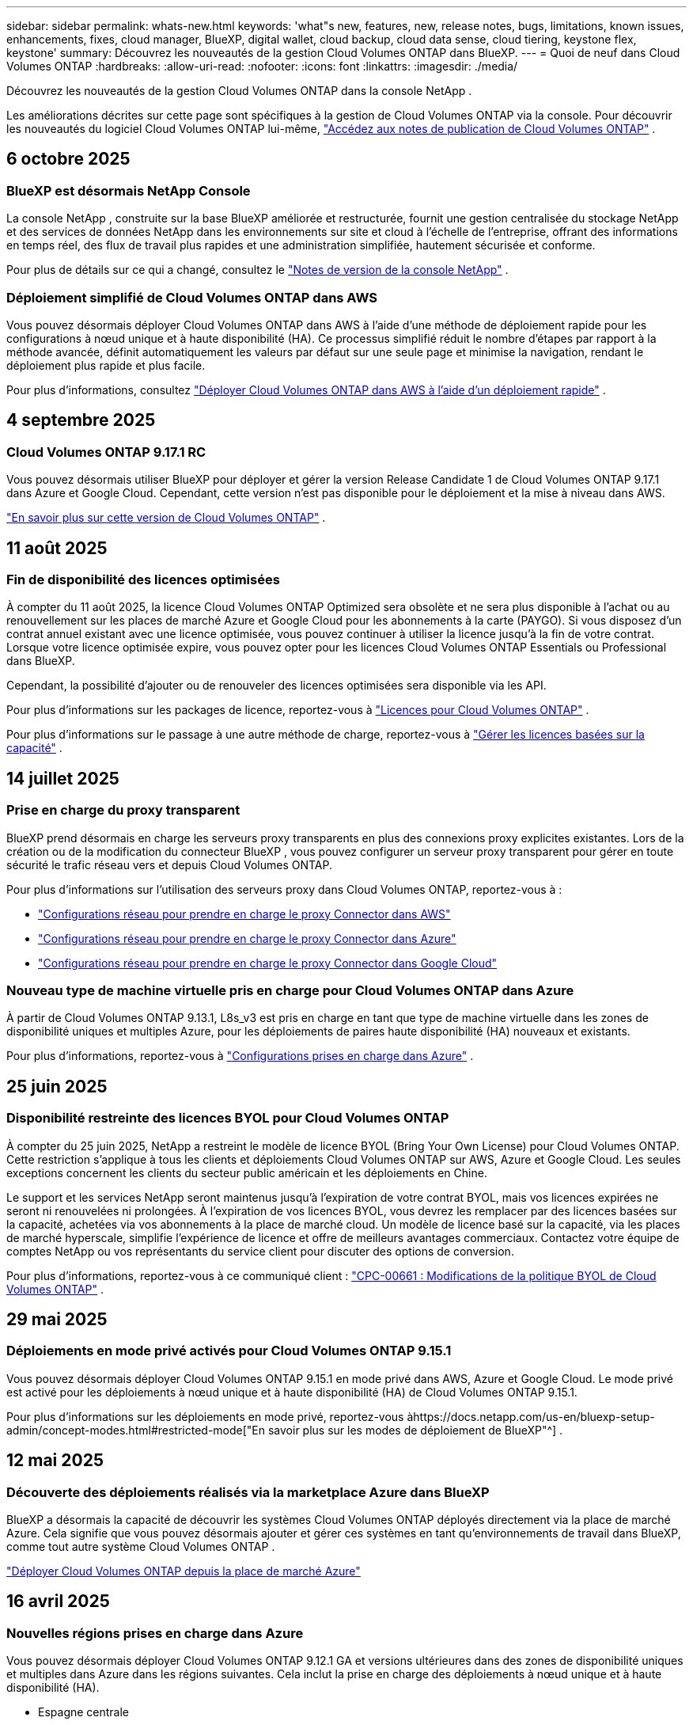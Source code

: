 ---
sidebar: sidebar 
permalink: whats-new.html 
keywords: 'what"s new, features, new, release notes, bugs, limitations, known issues, enhancements, fixes, cloud manager, BlueXP, digital wallet, cloud backup, cloud data sense, cloud tiering, keystone flex, keystone' 
summary: Découvrez les nouveautés de la gestion Cloud Volumes ONTAP dans BlueXP. 
---
= Quoi de neuf dans Cloud Volumes ONTAP
:hardbreaks:
:allow-uri-read: 
:nofooter: 
:icons: font
:linkattrs: 
:imagesdir: ./media/


[role="lead"]
Découvrez les nouveautés de la gestion Cloud Volumes ONTAP dans la console NetApp .

Les améliorations décrites sur cette page sont spécifiques à la gestion de Cloud Volumes ONTAP via la console.  Pour découvrir les nouveautés du logiciel Cloud Volumes ONTAP lui-même, https://docs.netapp.com/us-en/cloud-volumes-ontap-relnotes/index.html["Accédez aux notes de publication de Cloud Volumes ONTAP"^] .



== 6 octobre 2025



=== BlueXP est désormais NetApp Console

La console NetApp , construite sur la base BlueXP améliorée et restructurée, fournit une gestion centralisée du stockage NetApp et des services de données NetApp dans les environnements sur site et cloud à l'échelle de l'entreprise, offrant des informations en temps réel, des flux de travail plus rapides et une administration simplifiée, hautement sécurisée et conforme.

Pour plus de détails sur ce qui a changé, consultez le https://docs.netapp.com/us-en/bluexp-relnotes/index.html["Notes de version de la console NetApp"^] .



=== Déploiement simplifié de Cloud Volumes ONTAP dans AWS

Vous pouvez désormais déployer Cloud Volumes ONTAP dans AWS à l'aide d'une méthode de déploiement rapide pour les configurations à nœud unique et à haute disponibilité (HA).  Ce processus simplifié réduit le nombre d’étapes par rapport à la méthode avancée, définit automatiquement les valeurs par défaut sur une seule page et minimise la navigation, rendant le déploiement plus rapide et plus facile.

Pour plus d'informations, consultez  https://docs.netapp.com/us-en/bluexp-cloud-volumes-ontap/task-quick-deploy-aws.html["Déployer Cloud Volumes ONTAP dans AWS à l'aide d'un déploiement rapide"^] .



== 4 septembre 2025



=== Cloud Volumes ONTAP 9.17.1 RC

Vous pouvez désormais utiliser BlueXP pour déployer et gérer la version Release Candidate 1 de Cloud Volumes ONTAP 9.17.1 dans Azure et Google Cloud. Cependant, cette version n'est pas disponible pour le déploiement et la mise à niveau dans AWS.

link:https://docs.netapp.com/us-en/cloud-volumes-ontap-relnotes/["En savoir plus sur cette version de Cloud Volumes ONTAP"^] .



== 11 août 2025



=== Fin de disponibilité des licences optimisées

À compter du 11 août 2025, la licence Cloud Volumes ONTAP Optimized sera obsolète et ne sera plus disponible à l’achat ou au renouvellement sur les places de marché Azure et Google Cloud pour les abonnements à la carte (PAYGO). Si vous disposez d'un contrat annuel existant avec une licence optimisée, vous pouvez continuer à utiliser la licence jusqu'à la fin de votre contrat. Lorsque votre licence optimisée expire, vous pouvez opter pour les licences Cloud Volumes ONTAP Essentials ou Professional dans BlueXP.

Cependant, la possibilité d’ajouter ou de renouveler des licences optimisées sera disponible via les API.

Pour plus d'informations sur les packages de licence, reportez-vous à https://docs.netapp.com/us-en/bluexp-cloud-volumes-ontap/concept-licensing.html["Licences pour Cloud Volumes ONTAP"^] .

Pour plus d'informations sur le passage à une autre méthode de charge, reportez-vous à https://docs.netapp.com/us-en/bluexp-cloud-volumes-ontap/task-manage-capacity-licenses.html["Gérer les licences basées sur la capacité"^] .



== 14 juillet 2025



=== Prise en charge du proxy transparent

BlueXP prend désormais en charge les serveurs proxy transparents en plus des connexions proxy explicites existantes.  Lors de la création ou de la modification du connecteur BlueXP , vous pouvez configurer un serveur proxy transparent pour gérer en toute sécurité le trafic réseau vers et depuis Cloud Volumes ONTAP.

Pour plus d'informations sur l'utilisation des serveurs proxy dans Cloud Volumes ONTAP, reportez-vous à :

* https://docs.netapp.com/us-en/bluexp-cloud-volumes-ontap/reference-networking-aws.html#network-configurations-to-support-connector-proxy-servers["Configurations réseau pour prendre en charge le proxy Connector dans AWS"^]
* https://docs.netapp.com/us-en/bluexp-cloud-volumes-ontap/azure/reference-networking-azure.html#network-configurations-to-support-connector["Configurations réseau pour prendre en charge le proxy Connector dans Azure"^]
* https://docs.netapp.com/us-en/bluexp-cloud-volumes-ontap/reference-networking-gcp.html#network-configurations-to-support-connector-proxy["Configurations réseau pour prendre en charge le proxy Connector dans Google Cloud"^]




=== Nouveau type de machine virtuelle pris en charge pour Cloud Volumes ONTAP dans Azure

À partir de Cloud Volumes ONTAP 9.13.1, L8s_v3 est pris en charge en tant que type de machine virtuelle dans les zones de disponibilité uniques et multiples Azure, pour les déploiements de paires haute disponibilité (HA) nouveaux et existants.

Pour plus d'informations, reportez-vous à https://docs.netapp.com/us-en/cloud-volumes-ontap-relnotes/reference-configs-azure.html["Configurations prises en charge dans Azure"^] .



== 25 juin 2025



=== Disponibilité restreinte des licences BYOL pour Cloud Volumes ONTAP

À compter du 25 juin 2025, NetApp a restreint le modèle de licence BYOL (Bring Your Own License) pour Cloud Volumes ONTAP. Cette restriction s'applique à tous les clients et déploiements Cloud Volumes ONTAP sur AWS, Azure et Google Cloud. Les seules exceptions concernent les clients du secteur public américain et les déploiements en Chine.

Le support et les services NetApp seront maintenus jusqu'à l'expiration de votre contrat BYOL, mais vos licences expirées ne seront ni renouvelées ni prolongées. À l'expiration de vos licences BYOL, vous devrez les remplacer par des licences basées sur la capacité, achetées via vos abonnements à la place de marché cloud. Un modèle de licence basé sur la capacité, via les places de marché hyperscale, simplifie l'expérience de licence et offre de meilleurs avantages commerciaux. Contactez votre équipe de comptes NetApp ou vos représentants du service client pour discuter des options de conversion.

Pour plus d'informations, reportez-vous à ce communiqué client :  https://mysupport.netapp.com/info/communications/CPC-00661.html["CPC-00661 : Modifications de la politique BYOL de Cloud Volumes ONTAP"^] .



== 29 mai 2025



=== Déploiements en mode privé activés pour Cloud Volumes ONTAP 9.15.1

Vous pouvez désormais déployer Cloud Volumes ONTAP 9.15.1 en mode privé dans AWS, Azure et Google Cloud.  Le mode privé est activé pour les déploiements à nœud unique et à haute disponibilité (HA) de Cloud Volumes ONTAP 9.15.1.

Pour plus d'informations sur les déploiements en mode privé, reportez-vous àhttps://docs.netapp.com/us-en/bluexp-setup-admin/concept-modes.html#restricted-mode["En savoir plus sur les modes de déploiement de BlueXP"^] .



== 12 mai 2025



=== Découverte des déploiements réalisés via la marketplace Azure dans BlueXP

BlueXP a désormais la capacité de découvrir les systèmes Cloud Volumes ONTAP déployés directement via la place de marché Azure.  Cela signifie que vous pouvez désormais ajouter et gérer ces systèmes en tant qu'environnements de travail dans BlueXP, comme tout autre système Cloud Volumes ONTAP .

https://docs.netapp.com/us-en/bluexp-cloud-volumes-ontap/task-deploy-cvo-azure-mktplc.html["Déployer Cloud Volumes ONTAP depuis la place de marché Azure"^]



== 16 avril 2025



=== Nouvelles régions prises en charge dans Azure

Vous pouvez désormais déployer Cloud Volumes ONTAP 9.12.1 GA et versions ultérieures dans des zones de disponibilité uniques et multiples dans Azure dans les régions suivantes. Cela inclut la prise en charge des déploiements à nœud unique et à haute disponibilité (HA).

* Espagne centrale
* Mexique central


Pour une liste de toutes les régions, reportez-vous à la https://bluexp.netapp.com/cloud-volumes-global-regions["Carte des régions mondiales sous Azure"^] .



== 14 avril 2025



=== Création de machines virtuelles de stockage automatisée via les API de Google Cloud

Vous pouvez désormais utiliser les API BlueXP pour automatiser la création de machines virtuelles de stockage dans Google Cloud.  Vous avez utilisé cette fonctionnalité dans les configurations haute disponibilité (HA) de Cloud Volumes ONTAP et vous pouvez désormais également l’utiliser dans les déploiements à nœud unique.  En utilisant les API BlueXP , vous pouvez facilement créer, renommer et supprimer des machines virtuelles de stockage de données supplémentaires dans votre environnement Google Cloud, sans avoir à configurer manuellement les interfaces réseau, les LIF et les LIF de gestion requis.  Cette automatisation simplifie le processus de gestion des machines virtuelles de stockage.

https://docs.netapp.com/us-en/bluexp-cloud-volumes-ontap/task-managing-svms-gcp.html["Gérer les machines virtuelles de stockage de données pour Cloud Volumes ONTAP dans Google Cloud"^]



== 3 avril 2025



=== Prise en charge des régions chinoises pour Cloud Volumes ONTAP 9.13.1 dans AWS

Vous pouvez désormais déployer Cloud Volumes ONTAP 9.13.1 dans AWS dans les régions chinoises. Cela inclut la prise en charge des déploiements à nœud unique et à haute disponibilité (HA). Seules les licences achetées directement auprès de NetApp sont prises en charge.

Pour connaître la disponibilité régionale, reportez-vous à la https://bluexp.netapp.com/cloud-volumes-global-regions["Cartes des régions mondiales pour Cloud Volumes ONTAP"^] .



== 28 mars 2025



=== Déploiements en mode privé activés pour Cloud Volumes ONTAP 9.14.1

Vous pouvez désormais déployer Cloud Volumes ONTAP 9.14.1 en mode privé dans AWS, Azure et Google Cloud.  Le mode privé est activé pour les déploiements à nœud unique et à haute disponibilité (HA) de Cloud Volumes ONTAP 9.14.1.

Pour plus d'informations sur les déploiements en mode privé, reportez-vous àhttps://docs.netapp.com/us-en/bluexp-setup-admin/concept-modes.html#restricted-mode["En savoir plus sur les modes de déploiement de BlueXP"^] .



== 12 mars 2025



=== Nouvelles régions prises en charge pour les déploiements de zones de disponibilité multiples dans Azure

Les régions suivantes prennent désormais en charge les déploiements de zones de disponibilité multiples HA dans Azure pour Cloud Volumes ONTAP 9.12.1 GA et versions ultérieures :

* Centre des États-Unis
* Gouverneur des États-Unis de Virginie (Région gouvernementale des États-Unis - Virginie)


Pour une liste de toutes les régions, reportez-vous à la https://bluexp.netapp.com/cloud-volumes-global-regions["Carte des régions mondiales sous Azure"^] .



== 10 mars 2025



=== Création de machines virtuelles de stockage automatisée via les API dans Azure

Vous pouvez désormais utiliser les API BlueXP pour créer, renommer et supprimer des machines virtuelles de stockage de données supplémentaires pour Cloud Volumes ONTAP dans Azure.  L'utilisation des API automatise le processus de création de machines virtuelles de stockage, y compris la configuration des interfaces réseau requises, des LIF et d'une LIF de gestion, si vous devez utiliser une machine virtuelle de stockage à des fins de gestion.

https://docs.netapp.com/us-en/bluexp-cloud-volumes-ontap/task-managing-svms-azure.html["Gérer les machines virtuelles de stockage de données pour Cloud Volumes ONTAP dans Azure"^]



== 6 mars 2025



=== Cloud Volumes ONTAP 9.16.1 GA

Vous pouvez désormais utiliser BlueXP pour déployer et gérer la version de disponibilité générale de Cloud Volumes ONTAP 9.16.1 dans Azure et Google Cloud. Cependant, cette version n'est pas disponible pour le déploiement et la mise à niveau dans AWS.

link:https://docs.netapp.com/us-en/cloud-volumes-ontap-9161-relnotes/["Découvrez les nouvelles fonctionnalités incluses dans cette version de Cloud Volumes ONTAP"^] .



== 03 mars 2025



=== Prise en charge de la région Nouvelle-Zélande Nord dans Azure

La région Nouvelle-Zélande Nord est désormais prise en charge dans Azure pour les configurations à nœud unique et à haute disponibilité (HA) de Cloud Volumes ONTAP 9.12.1 GA et versions ultérieures.  Notez que le type d’instance Lsv3 n’est pas pris en charge dans cette région.

Pour une liste de toutes les régions prises en charge, reportez-vous à la https://bluexp.netapp.com/cloud-volumes-global-regions["Carte des régions mondiales sous Azure"^] .



== 18 février 2025



=== Présentation du déploiement direct sur la place de marché Azure

Vous pouvez désormais profiter du déploiement direct de la place de marché Azure pour déployer facilement et rapidement Cloud Volumes ONTAP directement depuis la place de marché Azure.  Grâce à cette méthode simplifiée, vous pouvez explorer les principales fonctionnalités et capacités de Cloud Volumes ONTAP dans votre environnement sans avoir à configurer le connecteur BlueXP ou à répondre à d'autres critères d'intégration requis pour le déploiement de Cloud Volumes ONTAP via BlueXP.

* https://docs.netapp.com/us-en/bluexp-cloud-volumes-ontap/concept-azure-mktplace-direct.html["Découvrez les options de déploiement de Cloud Volumes ONTAP dans Azure"^]
* https://docs.netapp.com/us-en/bluexp-cloud-volumes-ontap/task-deploy-cvo-azure-mktplc.html["Déployer Cloud Volumes ONTAP depuis la place de marché Azure"^]




== 10 février 2025



=== Authentification utilisateur activée pour accéder au Gestionnaire système depuis BlueXP

En tant qu'administrateur BlueXP , vous pouvez désormais activer l'authentification pour les utilisateurs ONTAP accédant à ONTAP System Manager depuis BlueXP.  Vous pouvez activer cette option en modifiant les paramètres du connecteur BlueXP .  Cette option est disponible pour les modes standard et privé.

link:https://docs.netapp.com/us-en/bluexp-cloud-volumes-ontap/task-administer-advanced-view.html["Administrer Cloud Volumes ONTAP à l'aide de System Manager"^] .



=== BlueXP Advanced View renommé en Gestionnaire système

L'option de gestion avancée de Cloud Volumes ONTAP depuis BlueXP via ONTAP System Manager a été renommée de *Vue avancée* à *Gestionnaire système*.

link:https://docs.netapp.com/us-en/bluexp-cloud-volumes-ontap/task-administer-advanced-view.html["Administrer Cloud Volumes ONTAP à l'aide de System Manager"^] .



=== Présentation d'un moyen plus simple de gérer les licences avec le BlueXP digital wallet

Vous pouvez désormais bénéficier d'une gestion simplifiée des licences Cloud Volumes ONTAP en utilisant des points de navigation améliorés au sein du BlueXP digital wallet:

* Accédez facilement aux informations de votre licence Cloud Volumes ONTAP via les onglets *Administration > Licences et abonnements > Présentation/Licences directes*.
* Cliquez sur *Afficher* dans le panneau Cloud Volume ONTAP dans l'onglet *Présentation* pour obtenir une compréhension complète de vos licences basées sur la capacité.  Cette vue avancée offre un aperçu détaillé de vos licences et abonnements.
* Si vous préférez l'interface précédente, vous pouvez cliquer sur le bouton *Passer à la vue héritée* pour afficher les détails de la licence par type et modifier les méthodes de facturation de vos licences.


link:https://docs.netapp.com/us-en/bluexp-cloud-volumes-ontap/task-manage-capacity-licenses.html["Gérer les licences basées sur la capacité"^] .



== 9 décembre 2024



=== Liste des machines virtuelles prises en charge mise à jour pour Azure afin de s'aligner sur les meilleures pratiques

Les familles de machines DS_v2 et Es_v3 ne sont plus disponibles pour la sélection sur BlueXP lors du déploiement de nouvelles instances de Cloud Volumes ONTAP dans Azure. Ces familles seront conservées et soutenues uniquement dans les systèmes plus anciens et existants. Les nouveaux déploiements de Cloud Volumes ONTAP sont pris en charge dans Azure uniquement à partir de la version 9.12.1. Nous vous recommandons de passer à Es_v4 ou à toute autre série compatible avec Cloud Volumes ONTAP 9.12.1 et versions ultérieures. Les machines des séries DS_v2 et Es_v3 seront toutefois disponibles pour les nouveaux déploiements effectués via l'API.

https://docs.netapp.com/us-en/cloud-volumes-ontap-relnotes/reference-configs-azure.html["Configurations prises en charge dans Azure"^]



== 11 novembre 2024



=== Fin de disponibilité des licences basées sur des nœuds

NetApp a planifié la fin de la disponibilité (EOA) et la fin du support (EOS) des licences basées sur les nœuds Cloud Volumes ONTAP .  À compter du 11 novembre 2024, la disponibilité limitée des licences basées sur des nœuds a pris fin. Le support des licences basées sur les nœuds prend fin le 31 décembre 2024.  Après l'EOA de vos licences basées sur les nœuds, vous devez passer à des licences basées sur la capacité en utilisant l'outil de conversion de licence BlueXP .

Pour les engagements annuels ou à plus long terme, NetApp vous recommande de contacter votre représentant NetApp avant la date EOA ou la date d'expiration de la licence pour vous assurer que les conditions préalables à la transition sont en place.  Si vous ne disposez pas d'un contrat à long terme pour un nœud Cloud Volumes ONTAP et que vous exécutez votre système avec un abonnement à la demande (PAYGO), il est important de planifier votre conversion avant la date EOS.  Pour les contrats à long terme et les abonnements PAYGO, vous pouvez utiliser l'outil de conversion de licence BlueXP pour une conversion transparente.

https://docs.netapp.com/us-en/bluexp-cloud-volumes-ontap/concept-licensing.html#end-of-availability-of-node-based-licenses["Fin de disponibilité des licences basées sur des nœuds"^] https://docs.netapp.com/us-en/bluexp-cloud-volumes-ontap/task-convert-node-capacity.html["Convertir une licence basée sur un nœud Cloud Volumes ONTAP en une licence basée sur la capacité"^]



=== Suppression des déploiements basés sur des nœuds de BlueXP

L'option permettant de déployer des systèmes Cloud Volumes ONTAP à l'aide de licences basées sur des nœuds est obsolète sur BlueXP.  À l’exception de quelques cas particuliers, vous ne pouvez pas utiliser de licences basées sur des nœuds pour les déploiements Cloud Volumes ONTAP pour n’importe quel fournisseur de cloud.

NetApp reconnaît les exigences de licence uniques suivantes conformément aux obligations contractuelles et aux besoins opérationnels, et continuera à prendre en charge les licences basées sur les nœuds dans ces situations :

* Clients du secteur public américain
* Déploiements en mode privé
* Déploiements de Cloud Volumes ONTAP dans AWS en Chine
* Si vous disposez d'une licence BYOL valide et non expirée


https://docs.netapp.com/us-en/bluexp-cloud-volumes-ontap/concept-licensing.html#end-of-availability-of-node-based-licenses["Fin de disponibilité des licences basées sur des nœuds"^]



=== Ajout d'un niveau froid pour les données Cloud Volumes ONTAP sur le stockage Azure Blob

BlueXP vous permet désormais de sélectionner un niveau froid pour stocker les données de niveau de capacité inactives sur le stockage Azure Blob.  L'ajout du niveau froid aux niveaux chaud et froid existants vous offre une option de stockage plus abordable et une meilleure rentabilité.

https://docs.netapp.com/us-en/bluexp-cloud-volumes-ontap/concept-data-tiering.html#data-tiering-in-azure["Hiérarchisation des données dans Azure"^]



=== Option permettant de restreindre l'accès public au compte de stockage pour Azure

Vous avez désormais la possibilité de restreindre l’accès public à votre compte de stockage pour les systèmes Cloud Volumes ONTAP dans Azure.  En désactivant l'accès, vous pouvez sécuriser votre adresse IP privée contre toute exposition même au sein du même réseau virtuel, s'il est nécessaire de se conformer aux politiques de sécurité de votre organisation.  Cette option désactive également la hiérarchisation des données pour vos systèmes Cloud Volumes ONTAP et s'applique aux paires à nœud unique et à haute disponibilité.

https://docs.netapp.com/us-en/bluexp-cloud-volumes-ontap/reference-networking-azure.html#security-group-rules["Règles du groupe de sécurité"^] .



=== Activation de WORM après le déploiement de Cloud Volumes ONTAP

Vous avez désormais la possibilité d'activer le stockage WORM (Write Once, Read Many) sur un système Cloud Volumes ONTAP existant à l'aide de BlueXP.  Cette fonctionnalité vous offre la flexibilité d'activer WORM sur un environnement de travail, même si WORM n'a pas été activé sur celui-ci lors de sa création.  Une fois activé, vous ne pouvez pas désactiver WORM.

https://docs.netapp.com/us-en/bluexp-cloud-volumes-ontap/concept-worm.html#enabling-worm-on-a-cloud-volumes-ontap-working-environment["Activation de WORM sur un environnement de travail Cloud Volumes ONTAP"^]



== 25 octobre 2024



=== Liste des machines virtuelles prises en charge mise à jour pour Google Cloud afin de s'aligner sur les meilleures pratiques

Les machines de la série n1 ne sont plus disponibles pour la sélection sur BlueXP lors du déploiement de nouvelles instances de Cloud Volumes ONTAP dans Google Cloud. Les machines de la série n1 seront conservées et prises en charge uniquement dans les systèmes plus anciens et existants. Les nouveaux déploiements de Cloud Volumes ONTAP sont pris en charge dans Google Cloud uniquement à partir de la version 9.8.  Nous vous recommandons de passer aux types de machines de la série n2 compatibles avec Cloud Volumes ONTAP 9.8 et versions ultérieures. Les machines de la série n1 seront toutefois disponibles pour de nouveaux déploiements effectués via l'API.

https://docs.netapp.com/us-en/cloud-volumes-ontap-relnotes/reference-configs-gcp.html["Configurations prises en charge dans Google Cloud"^] .



=== Prise en charge des zones locales pour Amazon Web Services en mode privé

BlueXP prend désormais en charge les zones locales AWS pour les déploiements haute disponibilité (HA) Cloud Volumes ONTAP en mode privé.  Le support qui était auparavant limité au mode standard uniquement a désormais été étendu pour inclure le mode privé.


NOTE: Les zones locales AWS ne sont pas prises en charge lors de l'utilisation de BlueXP en mode restreint.

Pour plus d'informations sur les zones locales AWS avec déploiements HA, reportez-vous àlink:https://docs.netapp.com/us-en/bluexp-cloud-volumes-ontap/concept-ha.html#aws-local-zones["Zones locales AWS"^] .



== 7 octobre 2024



=== Expérience utilisateur améliorée dans la sélection de la version pour la mise à niveau

À partir de cette version, lorsque vous essayez de mettre à niveau Cloud Volumes ONTAP à l'aide de la notification BlueXP , vous recevrez des conseils sur les versions par défaut, les plus récentes et compatibles à utiliser.  Vous pouvez également désormais sélectionner le dernier correctif ou la version majeure compatible avec votre instance Cloud Volumes ONTAP , ou saisir manuellement une version à mettre à niveau.

https://docs.netapp.com/us-en/bluexp-cloud-volumes-ontap/task-updating-ontap-cloud.html#upgrade-from-bluexp-notifications["Mettre à niveau le logiciel Cloud Volumes ONTAP"]



== 9 septembre 2024



=== Les fonctionnalités WORM et ARP ne sont plus payantes

Les fonctionnalités intégrées de protection des données et de sécurité de WORM (Write Once Read Many) et ARP (Autonomous Ransomware Protection) seront proposées avec les licences Cloud Volumes ONTAP sans frais supplémentaires.  Le nouveau modèle de tarification s'applique aux abonnements BYOL et PAYGO/marketplace nouveaux et existants d'AWS, Azure et Google Cloud.  Les licences basées sur la capacité et sur les nœuds contiendront ARP et WORM pour toutes les configurations, y compris les paires à nœud unique et à haute disponibilité (HA), sans frais supplémentaires.

La tarification simplifiée vous apporte les avantages suivants :

* Les comptes qui incluent actuellement WORM et ARP n'entraîneront plus de frais pour ces fonctionnalités.  À l’avenir, votre facturation ne comportera que des frais d’utilisation de la capacité, comme c’était le cas avant ce changement.  WORM et ARP ne seront plus inclus dans vos futures factures.
* Si vos comptes actuels n'incluent pas ces fonctionnalités, vous pouvez désormais opter pour WORM et ARP sans frais supplémentaires.
* Toutes les offres Cloud Volumes ONTAP pour tous les nouveaux comptes excluront les frais pour WORM et ARP.


En savoir plus sur ces fonctionnalités :

* https://docs.netapp.com/us-en/bluexp-cloud-volumes-ontap/task-protecting-ransomware.html["Activer les solutions de protection contre les ransomwares NetApp pour Cloud Volumes ONTAP"]
* https://docs.netapp.com/us-en/bluexp-cloud-volumes-ontap/concept-worm.html["Stockage de l'WORM"]




== 23 août 2024



=== La région Canada Ouest est désormais prise en charge dans AWS

La région Canada Ouest est désormais prise en charge dans AWS pour Cloud Volumes ONTAP 9.12.1 GA et versions ultérieures.

Pour une liste de toutes les régions, voir le https://bluexp.netapp.com/cloud-volumes-global-regions["Carte des régions mondiales sous AWS"^] .



== 22 août 2024



=== Cloud Volumes ONTAP 9.15.1 GA

BlueXP peut désormais déployer et gérer la version de disponibilité générale de Cloud Volumes ONTAP 9.15.1 dans AWS, Azure et Google Cloud.

https://docs.netapp.com/us-en/cloud-volumes-ontap-9151-relnotes/["Découvrez les nouvelles fonctionnalités incluses dans cette version de Cloud Volumes ONTAP"^] .



== 8 août 2024



=== Les packages de licences Edge Cache sont obsolètes

Les packages de licences basés sur la capacité Edge Cache ne seront plus disponibles pour les futurs déploiements de Cloud Volumes ONTAP.  Cependant, vous pouvez utiliser l'API pour bénéficier de cette fonctionnalité.



=== Prise en charge minimale des versions pour Flash Cache dans Azure

La version minimale de Cloud Volumes ONTAP requise pour la configuration de Flash Cache dans Azure est 9.13.1 GA.  Vous ne pouvez utiliser ONTAP 9.13.1 GA et les versions ultérieures pour déployer Flash Cache sur les systèmes Cloud Volumes ONTAP dans Azure.

Pour les configurations prises en charge, voir https://docs.netapp.com/us-en/cloud-volumes-ontap-relnotes/reference-configs-azure.html#single-node-systems["Configurations prises en charge dans Azure"^] .



=== Les essais gratuits pour les abonnements au marché sont obsolètes

La licence d'essai ou d'évaluation gratuite automatique de 30 jours pour les abonnements à la carte sur la place de marché du fournisseur de cloud ne sera plus disponible dans Cloud Volumes ONTAP.  La facturation de tout type d'abonnement marketplace (PAYGO ou contrat annuel) sera activée dès la première utilisation, sans aucune période d'essai gratuite.



== 10 juin 2024



=== Cloud Volumes ONTAP 9.15.0

BlueXP peut désormais déployer et gérer Cloud Volumes ONTAP 9.15.0 dans AWS, Azure et Google Cloud.

https://docs.netapp.com/us-en/cloud-volumes-ontap-9150-relnotes/["Découvrez les nouvelles fonctionnalités incluses dans cette version de Cloud Volumes ONTAP"^] .



== 17 mai 2024



=== Prise en charge des zones locales d'Amazon Web Services

La prise en charge des zones locales AWS est désormais disponible pour les déploiements Cloud Volumes ONTAP HA.  Les zones locales AWS sont un déploiement d'infrastructure où le stockage, le calcul, la base de données et d'autres services AWS sélectionnés sont situés à proximité de grandes villes et de zones industrielles.


NOTE: Les zones locales AWS sont prises en charge lors de l'utilisation de BlueXP en mode standard.  À l’heure actuelle, les zones locales AWS ne sont pas prises en charge lors de l’utilisation de BlueXP en mode restreint ou en mode privé.

Pour plus d'informations sur les zones locales AWS avec déploiements HA, reportez-vous à https://docs.netapp.com/us-en/bluexp-cloud-volumes-ontap/concept-ha.html#aws-local-zones["Zones locales AWS"^] .



== 23 avril 2024



=== Nouvelles régions prises en charge pour les déploiements de zones de disponibilité multiples dans Azure

Les régions suivantes prennent désormais en charge les déploiements de zones de disponibilité multiples HA dans Azure pour Cloud Volumes ONTAP 9.12.1 GA et versions ultérieures :

* Allemagne Centre-Ouest
* Pologne centrale
* Ouest des États-Unis 3
* Israël Central
* Italie du Nord
* Canada Central


Pour une liste de toutes les régions, reportez-vous à la https://bluexp.netapp.com/cloud-volumes-global-regions["Carte des régions mondiales sous Azure"^] .



=== La région de Johannesburg est désormais prise en charge dans Google Cloud

La région de Johannesburg(`africa-south1` (région) est désormais pris en charge dans Google Cloud pour Cloud Volumes ONTAP 9.12.1 GA et versions ultérieures.

Pour une liste de toutes les régions, reportez-vous à la https://bluexp.netapp.com/cloud-volumes-global-regions["Carte des régions mondiales sous Google Cloud"^] .



=== Les modèles et balises de volume ne sont plus pris en charge

Vous ne pouvez plus créer un volume à partir d'un modèle ni modifier les balises d'un volume.  Ces actions étaient associées au service de correction BlueXP , qui n'est plus disponible.



== 8 mars 2024



=== Prise en charge du service de métadonnées instantanées Amazon v2

Dans AWS, Cloud Volumes ONTAP, le médiateur et le connecteur prennent désormais en charge Amazon Instant Metadata Service v2 (IMDSv2) pour toutes les fonctions.  IMDSv2 offre une protection renforcée contre les vulnérabilités.  Seul IMDSv1 était auparavant pris en charge.

Si vos politiques de sécurité l'exigent, vous pouvez configurer vos instances EC2 pour utiliser IMDSv2.  Pour les instructions, reportez-vous à https://docs.netapp.com/us-en/bluexp-setup-admin/task-require-imdsv2.html["Documentation de configuration et d'administration BlueXP pour la gestion des connecteurs existants"^] .



== 5 mars 2024



=== Cloud Volumes ONTAP 9.14.1 GA

BlueXP peut désormais déployer et gérer la version de disponibilité générale de Cloud Volumes ONTAP 9.14.1 dans AWS, Azure et Google Cloud.

https://docs.netapp.com/us-en/cloud-volumes-ontap-9141-relnotes/["Découvrez les nouvelles fonctionnalités incluses dans cette version de Cloud Volumes ONTAP"^] .



== 2 février 2024



=== Prise en charge des machines virtuelles de la série Edv5 dans Azure

Cloud Volumes ONTAP prend désormais en charge les machines virtuelles de la série Edv5 suivantes à partir de la version 9.14.1.

* E4ds_v5
* E8ds_v5
* E20s_v5
* E32ds_v5
* E48ds_v5
* E64ds_v5


https://docs.netapp.com/us-en/cloud-volumes-ontap-relnotes/reference-configs-azure.html["Configurations prises en charge dans Azure"^]



== 16 janvier 2024



=== Versions de correctifs dans BlueXP

Les versions de correctifs sont disponibles dans BlueXP uniquement pour les trois dernières versions de Cloud Volumes ONTAP.

https://docs.netapp.com/us-en/bluexp-cloud-volumes-ontap/task-updating-ontap-cloud.html#patch-releases["Mettre à niveau Cloud Volumes ONTAP"^]



== 8 janvier 2024



=== Nouvelles machines virtuelles pour les zones de disponibilité multiples Azure

À partir de Cloud Volumes ONTAP 9.13.1, les types de machines virtuelles suivants prennent en charge plusieurs zones de disponibilité Azure pour les déploiements de paires haute disponibilité nouveaux et existants :

* L16s_v3
* L32s_v3
* L48s_v3
* L64s_v3


https://docs.netapp.com/us-en/cloud-volumes-ontap-relnotes/reference-configs-azure.html["Configurations prises en charge dans Azure"^]



== 6 décembre 2023



=== Cloud Volumes ONTAP 9.14.1 RC1

BlueXP peut désormais déployer et gérer Cloud Volumes ONTAP 9.14.1 dans AWS, Azure et Google Cloud.

https://docs.netapp.com/us-en/cloud-volumes-ontap-9141-relnotes/["Découvrez les nouvelles fonctionnalités incluses dans cette version de Cloud Volumes ONTAP"^] .



=== Limite maximale de FlexVol volume de 300 TiB

Vous pouvez désormais créer un FlexVol volume jusqu'à la taille maximale de 300 Tio avec System Manager et ONTAP CLI à partir de Cloud Volumes ONTAP 9.12.1 P2 et 9.13.0 P2, et dans BlueXP à partir de Cloud Volumes ONTAP 9.13.1.

* https://docs.netapp.com/us-en/cloud-volumes-ontap-relnotes/reference-limits-aws.html#file-and-volume-limits["Limites de stockage dans AWS"]
* https://docs.netapp.com/us-en/cloud-volumes-ontap-relnotes/reference-limits-azure.html#file-and-volume-limits["Limites de stockage dans Azure"]
* https://docs.netapp.com/us-en/cloud-volumes-ontap-relnotes/reference-limits-gcp.html#logical-storage-limits["Limites de stockage dans Google Cloud"]




== 5 décembre 2023

Les changements suivants ont été introduits.



=== Prise en charge de nouvelles régions dans Azure

.Prise en charge d'une région de zone de disponibilité unique
Les régions suivantes prennent désormais en charge les déploiements de zone de disponibilité unique hautement disponibles dans Azure pour Cloud Volumes ONTAP 9.12.1 GA et versions ultérieures :

* Tel-Aviv
* Milan


.Prise en charge de plusieurs régions de zone de disponibilité
Les régions suivantes prennent désormais en charge les déploiements de zones de disponibilité multiples hautement disponibles dans Azure pour Cloud Volumes ONTAP 9.12.1 GA et versions ultérieures :

* Inde centrale
* Norvège de l'Est
* Suisse du Nord
* Afrique du Sud Nord
* Émirats arabes unis du Nord


Pour une liste de toutes les régions, reportez-vous à la https://bluexp.netapp.com/cloud-volumes-global-regions["Carte des régions mondiales sous Azure"^] .



== 10 novembre 2023

Le changement suivant a été introduit avec la version 3.9.35 du connecteur.



=== La région de Berlin est désormais prise en charge dans Google Cloud

La région de Berlin est désormais prise en charge dans Google Cloud pour Cloud Volumes ONTAP 9.12.1 GA et versions ultérieures.

Pour une liste de toutes les régions, reportez-vous à la https://bluexp.netapp.com/cloud-volumes-global-regions["Carte des régions mondiales sous Google Cloud"^] .



== 8 novembre 2023

Le changement suivant a été introduit avec la version 3.9.35 du connecteur.



=== La région de Tel Aviv est désormais prise en charge dans AWS

La région de Tel Aviv est désormais prise en charge dans AWS pour Cloud Volumes ONTAP 9.12.1 GA et versions ultérieures.

Pour une liste de toutes les régions, reportez-vous à la https://bluexp.netapp.com/cloud-volumes-global-regions["Carte des régions mondiales sous AWS"^] .



== 1er novembre 2023

Le changement suivant a été introduit avec la version 3.9.34 du connecteur.



=== La région de l'Arabie saoudite est désormais prise en charge dans Google Cloud

La région Arabie saoudite est désormais prise en charge dans Google Cloud pour Cloud Volumes ONTAP et Connector pour Cloud Volumes ONTAP 9.12.1 GA et versions ultérieures.

Pour une liste de toutes les régions, reportez-vous à la https://bluexp.netapp.com/cloud-volumes-global-regions["Carte des régions mondiales sous Google Cloud"^] .



== 23 octobre 2023

Le changement suivant a été introduit avec la version 3.9.34 du connecteur.



=== Nouvelles régions prises en charge pour les déploiements de zones de disponibilité multiples HA dans Azure

Les régions suivantes dans Azure prennent désormais en charge les déploiements de zones de disponibilité multiples hautement disponibles pour Cloud Volumes ONTAP 9.12.1 GA et versions ultérieures :

* Australie de l'Est
* Asie de l'Est
* France Centre
* Europe du Nord
* Qatar Central
* Suède centrale
* Europe de l'Ouest
* Ouest des États-Unis 2


Pour obtenir la liste de toutes les régions prenant en charge plusieurs zones de disponibilité, reportez-vous à la https://bluexp.netapp.com/cloud-volumes-global-regions["Carte des régions mondiales sous Azure"^] .



== 6 octobre 2023

Le changement suivant a été introduit avec la version 3.9.34 du connecteur.



=== Cloud Volumes ONTAP 9.14.0

BlueXP peut désormais déployer et gérer la version de disponibilité générale de Cloud Volumes ONTAP 9.14.0 dans AWS, Azure et Google Cloud.

https://docs.netapp.com/us-en/cloud-volumes-ontap-9140-relnotes/["Découvrez les nouvelles fonctionnalités incluses dans cette version de Cloud Volumes ONTAP"^] .



== 10 septembre 2023

Le changement suivant a été introduit avec la version 3.9.33 du connecteur.



=== Prise en charge des machines virtuelles de la série Lsv3 dans Azure

Les types d’instances L48s_v3 et L64s_v3 sont désormais pris en charge avec Cloud Volumes ONTAP dans Azure pour les déploiements à nœud unique et à paires haute disponibilité avec des disques gérés partagés dans des zones de disponibilité uniques et multiples, à partir de la version 9.13.1. Ces types d’instances prennent en charge Flash Cache.

https://docs.netapp.com/us-en/cloud-volumes-ontap-relnotes/reference-configs-azure.html["Afficher les configurations prises en charge pour Cloud Volumes ONTAP dans Azure"^] https://docs.netapp.com/us-en/cloud-volumes-ontap-relnotes/reference-limits-azure.html["Afficher les limites de stockage pour Cloud Volumes ONTAP dans Azure"^]



== 30 juillet 2023

Les modifications suivantes ont été introduites avec la version 3.9.32 du connecteur.



=== Prise en charge du cache Flash et de la vitesse d'écriture élevée dans Google Cloud

Le cache Flash et la vitesse d'écriture élevée peuvent être activés séparément dans Google Cloud pour Cloud Volumes ONTAP 9.13.1 et versions ultérieures. Une vitesse d'écriture élevée est disponible sur tous les types d'instances pris en charge. Flash Cache est pris en charge sur les types d’instances suivants :

* n2-standard-16
* n2-standard-32
* n2-standard-48
* n2-standard-64


Vous pouvez utiliser ces fonctionnalités séparément ou ensemble sur des déploiements à nœud unique et à paires haute disponibilité.

https://docs.netapp.com/us-en/bluexp-cloud-volumes-ontap/task-deploying-gcp.html["Lancer Cloud Volumes ONTAP dans Google Cloud"^]



=== Améliorations des rapports d'utilisation

Diverses améliorations des informations affichées dans les rapports d’utilisation sont désormais disponibles. Voici les améliorations apportées aux rapports d’utilisation :

* L'unité TiB est désormais incluse dans le nom des colonnes.
* Un nouveau champ « nœud(s) » pour les numéros de série est désormais inclus.
* Une nouvelle colonne « Type de charge de travail » est désormais incluse dans le rapport d’utilisation des machines virtuelles de stockage.
* Les noms d’environnement de travail sont désormais inclus dans les rapports d’utilisation des machines virtuelles de stockage et des volumes.
* Le type de volume « fichier » est désormais étiqueté « Principal (lecture/écriture) ».
* Le type de volume « secondaire » est désormais étiqueté « Secondaire (DP) ».


Pour plus d'informations sur les rapports d'utilisation, reportez-vous à https://docs.netapp.com/us-en/bluexp-cloud-volumes-ontap/task-manage-capacity-licenses.html#download-usage-reports["Télécharger les rapports d'utilisation"^] .



== 26 juillet 2023

Les modifications suivantes ont été introduites avec la version 3.9.31 du connecteur.



=== Cloud Volumes ONTAP 9.13.1 GA

BlueXP peut désormais déployer et gérer la version de disponibilité générale de Cloud Volumes ONTAP 9.13.1 dans AWS, Azure et Google Cloud.

https://docs.netapp.com/us-en/cloud-volumes-ontap-9131-relnotes/["Découvrez les nouvelles fonctionnalités incluses dans cette version de Cloud Volumes ONTAP"^] .



== 2 juillet 2023

Les modifications suivantes ont été introduites avec la version 3.9.31 du connecteur.



=== Prise en charge des déploiements de zones de disponibilité multiples HA dans Azure

Le Japon Est et la Corée Centrale dans Azure prennent désormais en charge les déploiements de zones de disponibilité multiples HA pour Cloud Volumes ONTAP 9.12.1 GA et versions ultérieures.

Pour obtenir la liste de toutes les régions prenant en charge plusieurs zones de disponibilité, reportez-vous à la https://bluexp.netapp.com/cloud-volumes-global-regions["Carte des régions mondiales sous Azure"^] .



=== Prise en charge de la protection autonome contre les ransomwares

La protection autonome contre les ransomwares (ARP) est désormais prise en charge sur Cloud Volumes ONTAP.  La prise en charge ARP est disponible sur Cloud Volumes ONTAP version 9.12.1 et supérieure.

Pour en savoir plus sur ARP avec Cloud Volumes ONTAP, reportez-vous à https://docs.netapp.com/us-en/bluexp-cloud-volumes-ontap/task-protecting-ransomware.html#autonomous-ransomware-protection["Protection autonome contre les ransomwares"^] .



== 26 juin 2023

Le changement suivant a été introduit avec la version 3.9.30 du connecteur.



=== Cloud Volumes ONTAP 9.13.1 RC1

BlueXP peut désormais déployer et gérer Cloud Volumes ONTAP 9.13.1 dans AWS, Azure et Google Cloud.

https://docs.netapp.com/us-en/cloud-volumes-ontap-9131-relnotes["Découvrez les nouvelles fonctionnalités incluses dans cette version de Cloud Volumes ONTAP"^] .



== 4 juin 2023

Le changement suivant a été introduit avec la version 3.9.30 du connecteur.



=== Mise à jour du sélecteur de version de mise à niveau de Cloud Volumes ONTAP

Grâce à la page Mettre à niveau Cloud Volumes ONTAP , vous pouvez désormais choisir de mettre à niveau vers la dernière version disponible de Cloud Volumes ONTAP ou une version plus ancienne.

Pour en savoir plus sur la mise à niveau de Cloud Volumes ONTAP via BlueXP, reportez-vous à https://docs.netapp.com/us-en/cloud-manager-cloud-volumes-ontap/task-updating-ontap-cloud.html#upgrade-cloud-volumes-ontap["Mettre à niveau Cloud Volumes ONTAP"^] .



== 7 mai 2023

Les modifications suivantes ont été introduites avec la version 3.9.29 du connecteur.



=== La région du Qatar est désormais prise en charge dans Google Cloud

La région du Qatar est désormais prise en charge dans Google Cloud pour Cloud Volumes ONTAP et Connector pour Cloud Volumes ONTAP 9.12.1 GA et versions ultérieures.



=== La région Suède Centre est désormais prise en charge dans Azure

La région Suède centrale est désormais prise en charge dans Azure pour Cloud Volumes ONTAP et le connecteur pour Cloud Volumes ONTAP 9.12.1 GA et versions ultérieures.



=== Prise en charge des déploiements multizones de haute disponibilité dans Azure Australie Est

La région Australie Est dans Azure prend désormais en charge les déploiements de zones de disponibilité multiples HA pour Cloud Volumes ONTAP 9.12.1 GA et versions ultérieures.



=== Répartition de l'utilisation de la charge

Vous pouvez désormais savoir ce qui vous est facturé lorsque vous êtes abonné à des licences basées sur la capacité. Les types de rapports d'utilisation suivants sont disponibles en téléchargement à partir du portefeuille numérique dans BlueXP. Les rapports d'utilisation fournissent des détails sur la capacité de vos abonnements et vous indiquent comment vous êtes facturé pour les ressources de vos abonnements Cloud Volumes ONTAP . Les rapports téléchargeables peuvent être facilement partagés avec d’autres.

* Utilisation du package Cloud Volumes ONTAP
* Utilisation de haut niveau
* Utilisation des machines virtuelles de stockage
* Utilisation des volumes


Pour plus d'informations, consultez  https://docs.netapp.com/us-en/bluexp-cloud-volumes-ontap/task-manage-capacity-licenses.html["Gérer les licences basées sur la capacité"^] .



=== La notification s'affiche désormais lors de l'accès à BlueXP sans abonnement à la place de marché

Une notification s'affiche désormais chaque fois que vous accédez à Cloud Volumes ONTAP dans BlueXP sans abonnement à la place de marché.  La notification indique qu'« un abonnement au marché pour cet environnement de travail est requis pour être conforme aux conditions générales de Cloud Volumes ONTAP ».



== 4 avril 2023



=== Prise en charge des régions chinoises pour AWS

À partir de Cloud Volumes ONTAP 9.12.1 GA, les régions de Chine sont désormais prises en charge dans AWS comme suit.

* Les systèmes à nœud unique sont pris en charge.
* Les licences achetées directement auprès de NetApp sont prises en charge.


Pour connaître la disponibilité régionale, reportez-vous à la https://bluexp.netapp.com/cloud-volumes-global-regions["Cartes des régions mondiales pour Cloud Volumes ONTAP"^] .



== 3 avril 2023

Les modifications suivantes ont été introduites avec la version 3.9.28 du connecteur.



=== La région de Turin est désormais prise en charge dans Google Cloud

La région de Turin est désormais prise en charge dans Google Cloud pour Cloud Volumes ONTAP et Connector pour Cloud Volumes ONTAP 9.12.1 GA et versions ultérieures.



=== Amélioration du BlueXP digital wallet

Le BlueXP digital wallet affiche désormais la capacité sous licence que vous avez achetée avec les offres privées du marché.

https://docs.netapp.com/us-en/bluexp-cloud-volumes-ontap/task-manage-capacity-licenses.html["Découvrez comment afficher la capacité consommée sur votre compte"^] .



=== Prise en charge des commentaires lors de la création du volume

Cette version vous permet de faire des commentaires lors de la création d'un volume Cloud Volumes ONTAP FlexGroup ou FlexVol volume lors de l'utilisation de l'API.



=== Refonte de l'interface utilisateur BlueXP pour les pages Présentation, Volumes et Agrégats de Cloud Volumes ONTAP

BlueXP dispose désormais d'une interface utilisateur repensée pour les pages Présentation, Volumes et Agrégats de Cloud Volumes ONTAP .  La conception basée sur des tuiles présente des informations plus complètes dans chaque tuile pour une meilleure expérience utilisateur.

image:screenshot-resource-page-rn.png["Cette capture d'écran montre l'interface utilisateur BlueXP repensée sur la page de présentation de Cloud Volumes ONTAP .  Différentes tuiles affichent l'efficacité du stockage, la version, la distribution de la capacité, les informations sur le déploiement de Cloud Volumes ONTAP , les volumes, les agrégats, les réplications et les sauvegardes."]



=== Volumes FlexGroup visibles via Cloud Volumes ONTAP

Les volumes FlexGroup créés via ONTAP System Manager ou directement via l'interface de ligne de commande ONTAP sont désormais visibles via la mosaïque Volumes repensée dans BlueXP.  Identique aux informations fournies pour les volumes FlexVol , BlueXP fournit des informations détaillées sur les volumes FlexGroup créés via une mosaïque Volumes dédiée.


NOTE: Actuellement, vous ne pouvez afficher que les volumes FlexGroup existants sous BlueXP.  La possibilité de créer des volumes FlexGroup dans BlueXP n'est pas disponible mais prévue pour une future version.

image:screenshot-show-flexgroup-volume.png["Une capture d'écran qui montre le texte de survol de l'icône de volume FlexGroup sous la mosaïque Volumes."]

https://docs.netapp.com/us-en/bluexp-cloud-volumes-ontap/task-manage-volumes.html["En savoir plus sur l’affichage des volumes FlexGroup créés."^]



== 13 mars 2023



=== Prise en charge des régions chinoises dans Azure

La région Chine Nord 3 est désormais prise en charge pour les déploiements à nœud unique de Cloud Volumes ONTAP 9.12.1 GA et 9.13.0 GA dans Azure.  Seules les licences achetées directement auprès de NetApp (licences BYOL) sont prises en charge dans ces régions.


NOTE: Les nouveaux déploiements de Cloud Volumes ONTAP dans les régions de Chine sont pris en charge uniquement dans les versions 9.12.1 GA et 9.13.0 GA.  Vous pouvez mettre à niveau ces versions vers des correctifs et des versions ultérieurs de Cloud Volumes ONTAP.  Si vous souhaitez déployer des versions ultérieures de Cloud Volumes ONTAP dans les régions chinoises, contactez le support NetApp .

Pour connaître la disponibilité régionale, reportez-vous à la https://bluexp.netapp.com/cloud-volumes-global-regions["Cartes des régions mondiales pour Cloud Volumes ONTAP"^] .



== 5 mars 2023

Les modifications suivantes ont été introduites avec la version 3.9.27 du connecteur.



=== Cloud Volumes ONTAP 9.13.0

BlueXP peut désormais déployer et gérer Cloud Volumes ONTAP 9.13.0 dans AWS, Azure et Google Cloud.

https://docs.netapp.com/us-en/cloud-volumes-ontap-9130-relnotes["Découvrez les nouvelles fonctionnalités incluses dans cette version de Cloud Volumes ONTAP"^] .



=== Prise en charge de 16 Tio et 32 Tio dans Azure

Cloud Volumes ONTAP prend désormais en charge les tailles de disque de 16 Tio et 32 ​​Tio pour les déploiements haute disponibilité exécutés sur des disques gérés dans Azure.

En savoir plus sur https://docs.netapp.com/us-en/cloud-volumes-ontap-relnotes/reference-configs-azure.html#supported-disk-sizes["tailles de disque prises en charge dans Azure"^] .



=== Licence MTEKM

La licence Multi-tenant Encryption Key Management (MTEKM) est désormais incluse avec les systèmes Cloud Volumes ONTAP nouveaux et existants exécutant la version 9.12.1 GA ou ultérieure.

La gestion des clés externes multi-locataires permet aux machines virtuelles de stockage individuelles (SVM) de conserver leurs propres clés via un serveur KMIP lors de l'utilisation de NetApp Volume Encryption.

https://docs.netapp.com/us-en/bluexp-cloud-volumes-ontap/task-encrypting-volumes.html["Découvrez comment chiffrer des volumes avec les solutions de chiffrement NetApp"^] .



=== Prise en charge des environnements sans Internet

Cloud Volumes ONTAP est désormais pris en charge dans tout environnement cloud doté d'une isolation complète d'Internet.  Seules les licences basées sur les nœuds (BYOL) sont prises en charge dans ces environnements.  Les licences basées sur la capacité ne sont pas prises en charge.  Pour commencer, installez manuellement le logiciel Connector, connectez-vous à la console BlueXP exécutée sur le Connector, ajoutez votre licence BYOL au BlueXP digital wallet, puis déployez Cloud Volumes ONTAP.

* https://docs.netapp.com/us-en/bluexp-setup-admin/task-quick-start-private-mode.html["Installer le connecteur dans un endroit sans accès Internet"^]
* https://docs.netapp.com/us-en/bluexp-setup-admin/task-logging-in.html["Accéder à la console BlueXP sur le connecteur"^]
* https://docs.netapp.com/us-en/bluexp-cloud-volumes-ontap/task-manage-node-licenses.html#manage-byol-licenses["Ajouter une licence non attribuée"^]




=== Cache Flash et vitesse d'écriture élevée dans Google Cloud

La prise en charge du cache Flash, d'une vitesse d'écriture élevée et d'une unité de transmission maximale (MTU) élevée de 8 896 octets est désormais disponible pour certaines instances avec la version Cloud Volumes ONTAP 9.13.0.

En savoir plus sur https://docs.netapp.com/us-en/cloud-volumes-ontap-relnotes/reference-configs-gcp.html["configurations prises en charge par licence pour Google Cloud"^] .



== 5 février 2023

Les modifications suivantes ont été introduites avec la version 3.9.26 du connecteur.



=== Création de groupe de placement dans AWS

Un nouveau paramètre de configuration est désormais disponible pour la création de groupes de placement avec les déploiements de zone de disponibilité unique (AZ) AWS HA.  Vous pouvez désormais choisir de contourner les échecs de création de groupes de placement et de permettre aux déploiements AWS HA mono-AZ de se terminer avec succès.

Pour obtenir des informations détaillées sur la configuration du paramètre de création de groupe de placement, reportez-vous à https://docs.netapp.com/us-en/bluexp-cloud-volumes-ontap/task-configure-placement-group-failure-aws.html#overview["Configurer la création d'un groupe de placement pour AWS HA Single AZ"^] .



=== Mise à jour de la configuration de la zone DNS privée

Un nouveau paramètre de configuration est désormais disponible pour vous permettre d’éviter de créer un lien entre une zone DNS privée et un réseau virtuel lors de l’utilisation d’Azure Private Links.  La création est activée par défaut.

https://docs.netapp.com/us-en/bluexp-cloud-volumes-ontap/task-enabling-private-link.html#provide-bluexp-with-details-about-your-azure-private-dns["Fournissez à BlueXP des détails sur votre DNS privé Azure"^]



=== Stockage WORM et hiérarchisation des données

Vous pouvez désormais activer à la fois la hiérarchisation des données et le stockage WORM lorsque vous créez un système Cloud Volumes ONTAP 9.8 ou version ultérieure.  L'activation de la hiérarchisation des données avec le stockage WORM vous permet de hiérarchiser les données vers un magasin d'objets dans le cloud.

https://docs.netapp.com/us-en/bluexp-cloud-volumes-ontap/concept-worm.html["En savoir plus sur le stockage WORM."^]



== 1er janvier 2023

Les modifications suivantes ont été introduites avec la version 3.9.25 du connecteur.



=== Packages de licences disponibles dans Google Cloud

Des packages de licences optimisés et basés sur la capacité Edge Cache sont disponibles pour Cloud Volumes ONTAP sur Google Cloud Marketplace sous la forme d'une offre à la carte ou d'un contrat annuel.

Se référer à https://docs.netapp.com/us-en/bluexp-cloud-volumes-ontap/concept-licensing.html#packages["Licences Cloud Volumes ONTAP"^] .



=== Configuration par défaut pour Cloud Volumes ONTAP

La licence Multi-tenant Encryption Key Management (MTEKM) n'est plus incluse dans les nouveaux déploiements Cloud Volumes ONTAP .

Pour plus d'informations sur les licences de fonctionnalités ONTAP installées automatiquement avec Cloud Volumes ONTAP, reportez-vous à https://docs.netapp.com/us-en/bluexp-cloud-volumes-ontap/reference-default-configs.html["Configuration par défaut pour Cloud Volumes ONTAP"^] .



== 15 décembre 2022



=== Cloud Volumes ONTAP 9.12.0

BlueXP peut désormais déployer et gérer Cloud Volumes ONTAP 9.12.0 dans AWS et Google Cloud.

https://docs.netapp.com/us-en/cloud-volumes-ontap-9120-relnotes["Découvrez les nouvelles fonctionnalités incluses dans cette version de Cloud Volumes ONTAP"^] .



== 8 décembre 2022



=== Cloud Volumes ONTAP 9.12.1

BlueXP peut désormais déployer et gérer Cloud Volumes ONTAP 9.12.1, qui inclut la prise en charge de nouvelles fonctionnalités et de régions de fournisseurs de cloud supplémentaires.

https://docs.netapp.com/us-en/cloud-volumes-ontap-9121-relnotes["Découvrez les nouvelles fonctionnalités incluses dans cette version de Cloud Volumes ONTAP"^]



== 4 décembre 2022

Les modifications suivantes ont été introduites avec la version 3.9.24 du connecteur.



=== WORM + Cloud Backup désormais disponible lors de la création de Cloud Volumes ONTAP

La possibilité d'activer les fonctionnalités d'écriture unique et de lecture multiple (WORM) et de sauvegarde dans le cloud est désormais disponible pendant le processus de création de Cloud Volumes ONTAP .



=== La région d'Israël est désormais prise en charge dans Google Cloud

La région Israël est désormais prise en charge dans Google Cloud pour Cloud Volumes ONTAP et Connector pour Cloud Volumes ONTAP 9.11.1 P3 et versions ultérieures.



== 15 novembre 2022

Les modifications suivantes ont été introduites avec la version 3.9.23 du connecteur.



=== Licence ONTAP S3 dans Google Cloud

Une licence ONTAP S3 est désormais incluse sur les systèmes Cloud Volumes ONTAP nouveaux et existants exécutant la version 9.12.1 ou ultérieure dans Google Cloud Platform.

https://docs.netapp.com/us-en/ontap/object-storage-management/index.html["Documentation ONTAP : découvrez comment configurer et gérer les services de stockage d'objets S3"^]



== 6 novembre 2022

Les modifications suivantes ont été introduites avec la version 3.9.23 du connecteur.



=== Déplacer des groupes de ressources dans Azure

Vous pouvez désormais déplacer un environnement de travail d’un groupe de ressources vers un autre groupe de ressources dans Azure au sein du même abonnement Azure.

Pour plus d'informations, consultez  https://docs.netapp.com/us-en/bluexp-cloud-volumes-ontap/task-moving-resource-groups-azure.html["Déplacer des groupes de ressources"] .



=== Certification de copie NDMP

NDMP-copy est désormais certifié pour une utilisation avec Cloud Volume ONTAP.

Pour plus d'informations sur la configuration et l'utilisation de NDMP, reportez-vous au https://docs.netapp.com/us-en/ontap/ndmp/index.html["Documentation ONTAP : Présentation de la configuration NDMP"] .



=== Prise en charge du chiffrement de disque géré pour Azure

Une nouvelle autorisation Azure a été ajoutée qui vous permet désormais de chiffrer tous les disques gérés lors de leur création.

Pour plus d'informations sur cette nouvelle fonctionnalité, reportez-vous à https://docs.netapp.com/us-en/bluexp-cloud-volumes-ontap/task-set-up-azure-encryption.html["Configurer Cloud Volumes ONTAP pour utiliser une clé gérée par le client dans Azure"] .



== 18 septembre 2022

Les modifications suivantes ont été introduites avec la version 3.9.22 du connecteur.



=== Améliorations du portefeuille numérique

* Le portefeuille numérique affiche désormais un résumé du package de licence d'E/S optimisé et de la capacité WORM provisionnée pour les systèmes Cloud Volumes ONTAP sur votre compte.
+
Ces détails peuvent vous aider à mieux comprendre comment vous êtes facturé et si vous devez acheter une capacité supplémentaire.

+
https://docs.netapp.com/us-en/bluexp-cloud-volumes-ontap/task-manage-capacity-licenses.html["Découvrez comment afficher la capacité consommée sur votre compte"] .

* Vous pouvez désormais passer d'une méthode de charge à la méthode de charge optimisée.
+
https://docs.netapp.com/us-en/bluexp-cloud-volumes-ontap/task-manage-capacity-licenses.html["Apprenez à modifier les méthodes de charge"] .





=== Optimiser les coûts et les performances

Vous pouvez désormais optimiser le coût et les performances d’un système Cloud Volumes ONTAP directement depuis le Canvas.

Après avoir sélectionné un environnement de travail, vous pouvez choisir l'option *Optimiser les coûts et les performances* pour modifier le type d'instance pour Cloud Volumes ONTAP.  Le choix d’une instance de plus petite taille peut vous aider à réduire les coûts, tandis que le passage à une instance de plus grande taille peut vous aider à optimiser les performances.

image:https://raw.githubusercontent.com/NetAppDocs/bluexp-cloud-volumes-ontap/main/media/screenshot-optimize-cost-performance.png["Capture d'écran de l'option Optimiser les coûts et les performances disponible dans le canevas après avoir sélectionné un système Cloud Volumes ONTAP ."]



=== Notifications AutoSupport

BlueXP générera désormais une notification si un système Cloud Volumes ONTAP ne parvient pas à envoyer de messages AutoSupport .  La notification inclut un lien vers des instructions que vous pouvez utiliser pour résoudre les problèmes de réseau.



== 31 juillet 2022

Les modifications suivantes ont été introduites avec la version 3.9.21 du connecteur.



=== Licence MTEKM

La licence Multi-tenant Encryption Key Management (MTEKM) est désormais incluse avec les systèmes Cloud Volumes ONTAP nouveaux et existants exécutant la version 9.11.1 ou ultérieure.

La gestion des clés externes multi-locataires permet aux machines virtuelles de stockage individuelles (SVM) de conserver leurs propres clés via un serveur KMIP lors de l'utilisation de NetApp Volume Encryption.

https://docs.netapp.com/us-en/bluexp-cloud-volumes-ontap/task-encrypting-volumes.html["Découvrez comment chiffrer des volumes avec les solutions de chiffrement NetApp"] .



=== Serveur proxy

BlueXP configure désormais automatiquement vos systèmes Cloud Volumes ONTAP pour utiliser le connecteur comme serveur proxy, si une connexion Internet sortante n'est pas disponible pour envoyer des messages AutoSupport .

AutoSupport surveille de manière proactive l’état de votre système et envoie des messages au support technique NetApp .

La seule exigence est de s'assurer que le groupe de sécurité du connecteur autorise les connexions _entrantes_ sur le port 3128.  Vous devrez ouvrir ce port après avoir déployé le connecteur.



=== Changer la méthode de charge

Vous pouvez désormais modifier la méthode de facturation d'un système Cloud Volumes ONTAP qui utilise des licences basées sur la capacité. Par exemple, si vous avez déployé un système Cloud Volumes ONTAP avec le package Essentials, vous pouvez le remplacer par le package Professional si les besoins de votre entreprise ont changé. Cette fonctionnalité est disponible à partir du portefeuille numérique.

https://docs.netapp.com/us-en/bluexp-cloud-volumes-ontap/task-manage-capacity-licenses.html["Apprenez à modifier les méthodes de charge"] .



=== Amélioration du groupe de sécurité

Lorsque vous créez un environnement de travail Cloud Volumes ONTAP , l'interface utilisateur vous permet désormais de choisir si vous souhaitez que le groupe de sécurité prédéfini autorise le trafic au sein du réseau sélectionné uniquement (recommandé) ou de tous les réseaux.

image:https://raw.githubusercontent.com/NetAppDocs/bluexp-cloud-volumes-ontap/main/media/screenshot-allow-traffic.png["Une capture d'écran qui montre l'option Autoriser le trafic à l'intérieur qui est disponible dans l'assistant d'environnement de travail lors de la sélection d'un groupe de sécurité."]



== 18 juillet 2022



=== Nouveaux packages de licences dans Azure

Deux nouveaux packages de licences basés sur la capacité sont disponibles pour Cloud Volumes ONTAP dans Azure lorsque vous payez via un abonnement Azure Marketplace :

* *Optimisé* : Payez séparément la capacité provisionnée et les opérations d'E/S
* *Edge Cache* : Licence pour https://bluexp.netapp.com/cloud-volumes-edge-cache["Cache Edge Cloud Volumes"^]


https://docs.netapp.com/us-en/bluexp-cloud-volumes-ontap/concept-licensing.html#packages["En savoir plus sur ces packages de licences"] .



== 3 juillet 2022

Les modifications suivantes ont été introduites avec la version 3.9.20 du connecteur.



=== Portefeuille numérique

Le portefeuille numérique vous indique désormais la capacité totale consommée sur votre compte et la capacité consommée par package de licence. Cela peut vous aider à comprendre comment vous êtes facturé et si vous devez acheter une capacité supplémentaire.

image:https://raw.githubusercontent.com/NetAppDocs/bluexp-cloud-volumes-ontap/main/media/screenshot-digital-wallet-summary.png["Une capture d’écran qui montre la page du portefeuille numérique pour les licences basées sur la capacité. La page fournit un aperçu de la capacité consommée dans votre compte, puis décompose la capacité consommée par package de licence."]



=== Amélioration des volumes élastiques

BlueXP prend désormais en charge la fonctionnalité Amazon EBS Elastic Volumes lors de la création d'un environnement de travail Cloud Volumes ONTAP à partir de l'interface utilisateur.  La fonctionnalité Volumes élastiques est activée par défaut lors de l'utilisation de disques gp3 ou io1.  Vous pouvez choisir la capacité initiale en fonction de vos besoins de stockage et la réviser après le déploiement de Cloud Volumes ONTAP .

https://docs.netapp.com/us-en/bluexp-cloud-volumes-ontap/concept-aws-elastic-volumes.html["En savoir plus sur la prise en charge des volumes élastiques dans AWS"] .



=== Licence ONTAP S3 dans AWS

Une licence ONTAP S3 est désormais incluse sur les systèmes Cloud Volumes ONTAP nouveaux et existants exécutant la version 9.11.0 ou ultérieure dans AWS.

https://docs.netapp.com/us-en/ontap/object-storage-management/index.html["Documentation ONTAP : découvrez comment configurer et gérer les services de stockage d'objets S3"^]



=== Prise en charge de la nouvelle région Azure Cloud

À partir de la version 9.10.1, Cloud Volumes ONTAP est désormais pris en charge dans la région Azure West US 3.

https://bluexp.netapp.com/cloud-volumes-global-regions["Consultez la liste complète des régions prises en charge pour Cloud Volumes ONTAP"^]



=== Licence ONTAP S3 dans Azure

Une licence ONTAP S3 est désormais incluse sur les systèmes Cloud Volumes ONTAP nouveaux et existants exécutant la version 9.9.1 ou ultérieure dans Azure.

https://docs.netapp.com/us-en/ontap/object-storage-management/index.html["Documentation ONTAP : découvrez comment configurer et gérer les services de stockage d'objets S3"^]



== 7 juin 2022

Les modifications suivantes ont été introduites avec la version 3.9.19 du connecteur.



=== Cloud Volumes ONTAP 9.11.1

BlueXP peut désormais déployer et gérer Cloud Volumes ONTAP 9.11.1, qui inclut la prise en charge de nouvelles fonctionnalités et de régions de fournisseurs de cloud supplémentaires.

https://docs.netapp.com/us-en/cloud-volumes-ontap-9111-relnotes["Découvrez les nouvelles fonctionnalités incluses dans cette version de Cloud Volumes ONTAP"^]



=== Nouvelle vue avancée

Si vous devez effectuer une gestion avancée de Cloud Volumes ONTAP, vous pouvez le faire à l'aide d' ONTAP System Manager, une interface de gestion fournie avec un système ONTAP .  Nous avons inclus l'interface du gestionnaire de système directement dans BlueXP afin que vous n'ayez pas besoin de quitter BlueXP pour une gestion avancée.

Cette vue avancée est disponible en tant qu'aperçu avec Cloud Volumes ONTAP 9.10.0 et versions ultérieures. Nous prévoyons d’affiner cette expérience et d’ajouter des améliorations dans les prochaines versions. Veuillez nous envoyer vos commentaires en utilisant le chat intégré au produit.

https://docs.netapp.com/us-en/bluexp-cloud-volumes-ontap/task-administer-advanced-view.html["En savoir plus sur la vue avancée"] .



=== Prise en charge des volumes élastiques Amazon EBS

La prise en charge de la fonctionnalité Amazon EBS Elastic Volumes avec un agrégat Cloud Volumes ONTAP offre de meilleures performances et une capacité supplémentaire, tout en permettant à BlueXP d'augmenter automatiquement la capacité du disque sous-jacent selon les besoins.

La prise en charge des volumes élastiques est disponible à partir des nouveaux systèmes Cloud Volumes ONTAP 9.11.0 et avec les types de disques EBS gp3 et io1.

https://docs.netapp.com/us-en/bluexp-cloud-volumes-ontap/concept-aws-elastic-volumes.html["En savoir plus sur la prise en charge des volumes élastiques"] .

Notez que la prise en charge des volumes élastiques nécessite de nouvelles autorisations AWS pour le connecteur :

[source, json]
----
"ec2:DescribeVolumesModifications",
"ec2:ModifyVolume",
----
Assurez-vous de fournir ces autorisations à chaque ensemble d'informations d'identification AWS que vous avez ajoutées à BlueXP. https://docs.netapp.com/us-en/bluexp-setup-admin/reference-permissions-aws.html["Consultez la dernière politique de connecteur pour AWS"^] .



=== Prise en charge du déploiement de paires HA dans des sous-réseaux AWS partagés

Cloud Volumes ONTAP 9.11.1 inclut la prise en charge du partage AWS VPC.  Cette version du connecteur vous permet de déployer une paire HA dans un sous-réseau partagé AWS lors de l'utilisation de l'API.

https://docs.netapp.com/us-en/bluexp-cloud-volumes-ontap/task-deploy-aws-shared-vpc.html["Découvrez comment déployer une paire HA dans un sous-réseau partagé"] .



=== Accès réseau limité lors de l'utilisation de points de terminaison de service

BlueXP limite désormais l'accès au réseau lors de l'utilisation d'un point de terminaison de service VNet pour les connexions entre Cloud Volumes ONTAP et les comptes de stockage.  BlueXP utilise un point de terminaison de service si vous désactivez les connexions Azure Private Link.

https://docs.netapp.com/us-en/bluexp-cloud-volumes-ontap/task-enabling-private-link.html["En savoir plus sur les connexions Azure Private Link avec Cloud Volumes ONTAP"] .



=== Prise en charge de la création de machines virtuelles de stockage dans Google Cloud

Plusieurs machines virtuelles de stockage sont désormais prises en charge avec Cloud Volumes ONTAP dans Google Cloud, à partir de la version 9.11.1.  À partir de cette version du connecteur, BlueXP vous permet de créer des machines virtuelles de stockage sur des paires Cloud Volumes ONTAP HA dans Google Cloud à l'aide de l'API.

La prise en charge de la création de machines virtuelles de stockage nécessite de nouvelles autorisations Google Cloud pour le connecteur :

[source, yaml]
----
- compute.instanceGroups.get
- compute.addresses.get
----
Notez que vous devez utiliser l'interface de ligne de commande ONTAP ou le gestionnaire de système pour créer une machine virtuelle de stockage sur un système à nœud unique.

* https://docs.netapp.com/us-en/cloud-volumes-ontap-relnotes/reference-limits-gcp.html#storage-vm-limits["En savoir plus sur les limites des machines virtuelles de stockage dans Google Cloud"^]
* https://docs.netapp.com/us-en/bluexp-cloud-volumes-ontap/task-managing-svms-gcp.html["Découvrez comment créer des machines virtuelles de stockage de données pour Cloud Volumes ONTAP dans Google Cloud"]




== 2 mai 2022

Les modifications suivantes ont été introduites avec la version 3.9.18 du connecteur.



=== Cloud Volumes ONTAP 9.11.0

BlueXP peut désormais déployer et gérer Cloud Volumes ONTAP 9.11.0.

https://docs.netapp.com/us-en/cloud-volumes-ontap-9110-relnotes["Découvrez les nouvelles fonctionnalités incluses dans cette version de Cloud Volumes ONTAP"^] .



=== Amélioration des mises à niveau du médiateur

Lorsque BlueXP met à niveau le médiateur pour une paire HA, il valide désormais qu'une nouvelle image de médiateur est disponible avant de supprimer le disque de démarrage.  Cette modification garantit que le médiateur peut continuer à fonctionner avec succès si le processus de mise à niveau échoue.



=== L'onglet K8s a été supprimé

L'onglet K8s était obsolète dans une version précédente et a maintenant été supprimé.



=== Contrat annuel dans Azure

Les packages Essentials et Professional sont désormais disponibles dans Azure via un contrat annuel.  Vous pouvez contacter votre représentant commercial NetApp pour acheter un contrat annuel.  Le contrat est disponible sous forme d’offre privée sur la Place de marché Azure.

Une fois que NetApp a partagé l’offre privée avec vous, vous pouvez sélectionner le plan annuel lorsque vous vous abonnez à partir de la Place de marché Azure lors de la création de l’environnement de travail.

https://docs.netapp.com/us-en/bluexp-cloud-volumes-ontap/concept-licensing.html["En savoir plus sur les licences"] .



=== Récupération instantanée du glacier S3

Vous pouvez désormais stocker des données hiérarchisées dans la classe de stockage Amazon S3 Glacier Instant Retrieval.

https://docs.netapp.com/us-en/bluexp-cloud-volumes-ontap/task-tiering.html#changing-the-storage-class-for-tiered-data["Découvrez comment modifier la classe de stockage des données hiérarchisées"] .



=== Nouvelles autorisations AWS requises pour le connecteur

Les autorisations suivantes sont désormais requises pour créer un groupe de placement réparti AWS lors du déploiement d'une paire HA dans une seule zone de disponibilité (AZ) :

[source, json]
----
"ec2:DescribePlacementGroups",
"iam:GetRolePolicy",
----
Ces autorisations sont désormais nécessaires pour optimiser la manière dont BlueXP crée le groupe de placement.

Assurez-vous de fournir ces autorisations à chaque ensemble d'informations d'identification AWS que vous avez ajoutées à BlueXP. https://docs.netapp.com/us-en/bluexp-setup-admin/reference-permissions-aws.html["Consultez la dernière politique de connecteur pour AWS"^] .



=== Nouvelle prise en charge de la région Google Cloud

Cloud Volumes ONTAP est désormais pris en charge dans les régions Google Cloud suivantes à partir de la version 9.10.1 :

* Delhi (Asie-Sud2)
* Melbourne (Australie-sud-est2)
* Milan (europe-west8) - nœud unique uniquement
* Santiago (southamerica-west1) - nœud unique uniquement


https://bluexp.netapp.com/cloud-volumes-global-regions["Consultez la liste complète des régions prises en charge pour Cloud Volumes ONTAP"^]



=== Prise en charge de n2-standard-16 dans Google Cloud

Le type de machine n2-standard-16 est désormais pris en charge avec Cloud Volumes ONTAP dans Google Cloud, à partir de la version 9.10.1.

https://docs.netapp.com/us-en/cloud-volumes-ontap-relnotes/reference-configs-gcp.html["Afficher les configurations prises en charge pour Cloud Volumes ONTAP dans Google Cloud"^]



=== Améliorations apportées aux stratégies de pare-feu de Google Cloud

* Lorsque vous créez une paire Cloud Volumes ONTAP HA dans Google Cloud, BlueXP affiche désormais toutes les stratégies de pare-feu existantes dans un VPC.
+
Auparavant, BlueXP n’affichait aucune stratégie dans VPC-1, VPC-2 ou VPC-3 qui n’avait pas de balise cible.

* Lorsque vous créez un système à nœud unique Cloud Volumes ONTAP dans Google Cloud, vous pouvez désormais choisir si vous souhaitez que la stratégie de pare-feu prédéfinie autorise le trafic au sein du VPC sélectionné uniquement (recommandé) ou de tous les VPC.




=== Amélioration des comptes de service Google Cloud

Lorsque vous sélectionnez le compte de service Google Cloud à utiliser avec Cloud Volumes ONTAP, BlueXP affiche désormais l'adresse e-mail associée à chaque compte de service.  L’affichage de l’adresse e-mail peut faciliter la distinction entre les comptes de service qui partagent le même nom.

image:https://raw.githubusercontent.com/NetAppDocs/bluexp-cloud-volumes-ontap/main/media/screenshot-google-cloud-service-account.png["Une capture d'écran du champ du compte de service"]



== 3 avril 2022



=== Le lien vers le gestionnaire de système a été supprimé

Nous avons supprimé le lien System Manager qui était auparavant disponible dans un environnement de travail Cloud Volumes ONTAP .

Vous pouvez toujours vous connecter à System Manager en saisissant l'adresse IP de gestion du cluster dans un navigateur Web disposant d'une connexion au système Cloud Volumes ONTAP . https://docs.netapp.com/us-en/bluexp-cloud-volumes-ontap/task-connecting-to-otc.html["En savoir plus sur la connexion au Gestionnaire système"] .



=== Frais de stockage WORM

Maintenant que le tarif spécial de lancement a expiré, vous serez facturé pour l'utilisation du stockage WORM.  La facturation est horaire, en fonction de la capacité totale provisionnée des volumes WORM.  Ceci s'applique aux systèmes Cloud Volumes ONTAP nouveaux et existants.

https://bluexp.netapp.com/pricing["En savoir plus sur les tarifs du stockage WORM"^] .



== 27 février 2022

Les modifications suivantes ont été introduites avec la version 3.9.16 du connecteur.



=== Assistant de volume repensé

L'assistant de création de nouveau volume que nous avons récemment introduit est désormais disponible lors de la création d'un volume sur un agrégat spécifique à partir de l'option *Allocation avancée*.

https://docs.netapp.com/us-en/bluexp-cloud-volumes-ontap/task-create-volumes.html["Apprenez à créer des volumes sur un agrégat spécifique"] .



== 9 février 2022



=== Mises à jour du marché

* Les packages Essentials et Professional sont désormais disponibles sur toutes les places de marché des fournisseurs de cloud.
+
Ces méthodes de facturation par capacité vous permettent de payer à l'heure ou d'acheter un contrat annuel directement auprès de votre fournisseur de cloud.  Vous avez toujours la possibilité d’acheter une licence par capacité directement auprès de NetApp.

+
Si vous disposez déjà d'un abonnement sur une place de marché cloud, vous êtes également automatiquement abonné à ces nouvelles offres.  Vous pouvez choisir la facturation par capacité lorsque vous déployez un nouvel environnement de travail Cloud Volumes ONTAP .

+
Si vous êtes un nouveau client, BlueXP vous demandera de vous abonner lorsque vous créerez un nouvel environnement de travail.

* Les licences par nœud de tous les marchés de fournisseurs de cloud sont obsolètes et ne sont plus disponibles pour les nouveaux abonnés.  Cela comprend les contrats annuels et les abonnements horaires (Explore, Standard et Premium).
+
Cette méthode de facturation est toujours disponible pour les clients existants qui ont un abonnement actif.



https://docs.netapp.com/us-en/bluexp-cloud-volumes-ontap/concept-licensing.html["En savoir plus sur les options de licence pour Cloud Volumes ONTAP"] .



== 6 février 2022



=== Échanger des licences non attribuées

Si vous disposez d'une licence basée sur un nœud non attribué pour Cloud Volumes ONTAP que vous n'avez pas utilisée, vous pouvez désormais échanger la licence en la convertissant en licence Cloud Backup, en licence Cloud Data Sense ou en licence Cloud Tiering.

Cette action révoque la licence Cloud Volumes ONTAP et crée une licence équivalente en dollars pour le service avec la même date d'expiration.

https://docs.netapp.com/us-en/bluexp-cloud-volumes-ontap/task-manage-node-licenses.html#exchange-unassigned-node-based-licenses["Découvrez comment échanger des licences basées sur des nœuds non attribuées"] .



== 30 janvier 2022

Les modifications suivantes ont été introduites avec la version 3.9.15 du connecteur.



=== Sélection de licences repensée

Nous avons repensé l'écran de sélection de licence lors de la création d'un nouvel environnement de travail Cloud Volumes ONTAP .  Les changements mettent en évidence les méthodes de facturation par capacité qui ont été introduites en juillet 2021 et prennent en charge les offres à venir via les marchés des fournisseurs de cloud.



=== Mise à jour du portefeuille numérique

Nous avons mis à jour le *Portefeuille numérique* en consolidant les licences Cloud Volumes ONTAP dans un seul onglet.



== 2 janvier 2022

Les modifications suivantes ont été introduites avec la version 3.9.14 du connecteur.



=== Prise en charge de types de machines virtuelles Azure supplémentaires

Cloud Volumes ONTAP est désormais pris en charge avec les types de machines virtuelles suivants dans Microsoft Azure, à partir de la version 9.10.1 :

* E4ds_v4
* E8ds_v4
* E32ds_v4
* E48ds_v4


Aller à la https://docs.netapp.com/us-en/cloud-volumes-ontap-relnotes["Notes de version de Cloud Volumes ONTAP"^] pour plus de détails sur les configurations prises en charge.



=== Mise à jour de chargement de FlexClone

Si vous utilisez un https://docs.netapp.com/us-en/bluexp-cloud-volumes-ontap/concept-licensing.html["licence basée sur la capacité"^] pour Cloud Volumes ONTAP, vous n'êtes plus facturé pour la capacité utilisée par les volumes FlexClone .



=== La méthode de charge est désormais affichée

BlueXP affiche désormais la méthode de facturation pour chaque environnement de travail Cloud Volumes ONTAP dans le panneau de droite du canevas.

image:screenshot-cvo-charging-method.png["Une capture d'écran qui montre la méthode de facturation pour un environnement de travail Cloud Volumes ONTAP qui apparaît dans le panneau de droite après avoir sélectionné un environnement de travail dans le canevas."]



=== Choisissez votre nom d'utilisateur

Lorsque vous créez un environnement de travail Cloud Volumes ONTAP , vous avez désormais la possibilité de saisir votre nom d'utilisateur préféré, au lieu du nom d'utilisateur administrateur par défaut.

image:screenshot-cvo-user-name.png["Une capture d’écran de la page Détails et informations d’identification dans l’assistant d’environnement de travail où vous pouvez spécifier un nom d’utilisateur."]



=== Améliorations de la création de volumes

Nous avons apporté quelques améliorations à la création de volumes :

* Nous avons repensé l’assistant de création de volume pour plus de simplicité d’utilisation.
* Vous pouvez désormais choisir une politique d’exportation personnalisée pour NFS.


image:screenshot-cvo-create-volume.png["Une capture d’écran qui montre la page Protocole lors de la création d’un nouveau volume."]



== 28 novembre 2021

Les modifications suivantes ont été introduites avec la version 3.9.13 du connecteur.



=== Cloud Volumes ONTAP 9.10.1

BlueXP peut désormais déployer et gérer Cloud Volumes ONTAP 9.10.1.

https://docs.netapp.com/us-en/cloud-volumes-ontap-9101-relnotes["Découvrez les nouvelles fonctionnalités incluses dans cette version de Cloud Volumes ONTAP"^] .



=== Abonnements NetApp Keystone

Vous pouvez désormais utiliser les abonnements Keystone pour payer les paires Cloud Volumes ONTAP HA.

Un abonnement Keystone est un service d'abonnement à paiement progressif qui offre une expérience de cloud hybride transparente pour ceux qui préfèrent les modèles de consommation OpEx aux CapEx initiaux ou à la location.

Un abonnement Keystone est pris en charge avec toutes les nouvelles versions de Cloud Volumes ONTAP que vous pouvez déployer à partir de BlueXP.

* https://www.netapp.com/services/keystone/["En savoir plus sur les abonnements NetApp Keystone"^] .
* https://docs.netapp.com/us-en/bluexp-cloud-volumes-ontap/task-manage-keystone.html["Découvrez comment démarrer avec les abonnements Keystone dans BlueXP"^] .




=== Nouvelle prise en charge régionale AWS

Cloud Volumes ONTAP est désormais pris en charge dans la région AWS Asie-Pacifique (Osaka) (ap-northeast-3).



=== Réduction du port

Les ports 8023 et 49000 ne sont plus ouverts sur les systèmes Cloud Volumes ONTAP dans Azure pour les systèmes à nœud unique et les paires HA.

Cette modification s’applique aux _nouveaux_ systèmes Cloud Volumes ONTAP à partir de la version 3.9.13 du connecteur.



== 4 octobre 2021

Les modifications suivantes ont été introduites avec la version 3.9.11 du connecteur.



=== Cloud Volumes ONTAP 9.10.0

BlueXP peut désormais déployer et gérer Cloud Volumes ONTAP 9.10.0.

https://docs.netapp.com/us-en/cloud-volumes-ontap-9100-relnotes["Découvrez les nouvelles fonctionnalités incluses dans cette version de Cloud Volumes ONTAP"^] .



=== Temps de déploiement réduit

Nous avons réduit le temps nécessaire au déploiement d’un environnement de travail Cloud Volumes ONTAP dans Microsoft Azure ou dans Google Cloud lorsque la vitesse d’écriture normale est activée.  Le temps de déploiement est désormais 3 à 4 minutes plus court en moyenne.



== 2 septembre 2021

Les modifications suivantes ont été introduites avec la version 3.9.10 du connecteur.



=== Clé de chiffrement gérée par le client dans Azure

Les données sont automatiquement chiffrées sur Cloud Volumes ONTAP dans Azure à l'aide de https://learn.microsoft.com/en-us/azure/security/fundamentals/encryption-overview["Chiffrement du service de stockage Azure"^] avec une clé gérée par Microsoft.  Mais vous pouvez désormais utiliser votre propre clé de chiffrement gérée par le client en suivant les étapes suivantes :

. Depuis Azure, créez un coffre de clés, puis générez une clé dans ce coffre.
. Depuis BlueXP, utilisez l’API pour créer un environnement de travail Cloud Volumes ONTAP qui utilise la clé.


https://docs.netapp.com/us-en/bluexp-cloud-volumes-ontap/task-set-up-azure-encryption.html["En savoir plus sur ces étapes"] .



== 7 juillet 2021

Les modifications suivantes ont été introduites avec la version 3.9.8 du connecteur.



=== Nouvelles méthodes de charge

De nouvelles méthodes de facturation sont disponibles pour Cloud Volumes ONTAP.

* *BYOL basé sur la capacité* : une licence basée sur la capacité vous permet de payer Cloud Volumes ONTAP par Tio de capacité.  La licence est associée à votre compte NetApp et vous permet de créer plusieurs systèmes Cloud Volumes ONTAP , à condition qu'une capacité suffisante soit disponible via votre licence.  Les licences basées sur la capacité sont disponibles sous la forme d'un package, soit _Essentials_ ou _Professional_.
* *Offre Freemium* : Freemium vous permet d'utiliser gratuitement toutes les fonctionnalités de Cloud Volumes ONTAP de NetApp (des frais de fournisseur de cloud s'appliquent toujours).  Vous êtes limité à 500 Gio de capacité provisionnée par système et il n'y a pas de contrat de support.  Vous pouvez avoir jusqu'à 10 systèmes Freemium.
+
https://docs.netapp.com/us-en/bluexp-cloud-volumes-ontap/concept-licensing.html["En savoir plus sur ces options de licence"] .

+
Voici un exemple des méthodes de facturation parmi lesquelles vous pouvez choisir :

+
image:screenshot_cvo_charging_methods.png["Une capture d'écran de l'assistant d'environnement de travail Cloud Volumes ONTAP où vous pouvez choisir une méthode de facturation."]





=== Stockage WORM disponible pour une utilisation générale

Le stockage WORM (Write once, read many) n'est plus en version Preview et est désormais disponible pour une utilisation générale avec Cloud Volumes ONTAP. https://docs.netapp.com/us-en/bluexp-cloud-volumes-ontap/concept-worm.html["En savoir plus sur le stockage WORM"] .



=== Prise en charge de m5dn.24xlarge dans AWS

À partir de la version 9.9.1, Cloud Volumes ONTAP prend désormais en charge le type d'instance m5dn.24xlarge avec les méthodes de facturation suivantes : PAYGO Premium, apportez votre propre licence (BYOL) et Freemium.

https://docs.netapp.com/us-en/cloud-volumes-ontap-relnotes/reference-configs-aws.html["Afficher les configurations prises en charge pour Cloud Volumes ONTAP dans AWS"^] .



=== Sélectionner des groupes de ressources Azure existants

Lors de la création d’un système Cloud Volumes ONTAP dans Azure, vous avez désormais la possibilité de sélectionner un groupe de ressources existant pour la machine virtuelle et ses ressources associées.

image:screenshot_azure_resource_group.png["Une capture d’écran de l’assistant Créer un environnement de travail où vous pouvez sélectionner un groupe de ressources existant."]

Les autorisations suivantes permettent à BlueXP de supprimer les ressources Cloud Volumes ONTAP d'un groupe de ressources, en cas d'échec de déploiement ou de suppression :

[source, json]
----
"Microsoft.Network/privateEndpoints/delete",
"Microsoft.Compute/availabilitySets/delete",
----
Assurez-vous de fournir ces autorisations à chaque ensemble d’informations d’identification Azure que vous avez ajoutées à BlueXP. https://docs.netapp.com/us-en/bluexp-setup-admin/reference-permissions-azure.html["Consultez la dernière politique de connecteur pour Azure"^] .



=== L'accès public aux blobs est désormais désactivé dans Azure

En tant qu'amélioration de sécurité, BlueXP désactive désormais *l'accès public Blob* lors de la création d'un compte de stockage pour Cloud Volumes ONTAP.



=== Amélioration d'Azure Private Link

Par défaut, BlueXP active désormais une connexion Azure Private Link sur le compte de stockage de diagnostics de démarrage pour les nouveaux systèmes Cloud Volumes ONTAP .

Cela signifie que _tous_ les comptes de stockage pour Cloud Volumes ONTAP utiliseront désormais un lien privé.

https://docs.netapp.com/us-en/bluexp-cloud-volumes-ontap/task-enabling-private-link.html["En savoir plus sur l'utilisation d'un lien privé Azure avec Cloud Volumes ONTAP"] .



=== Disques persistants équilibrés dans Google Cloud

À partir de la version 9.9.1, Cloud Volumes ONTAP prend désormais en charge les disques persistants équilibrés (pd-balanced).

Ces SSD équilibrent performances et coût en fournissant des IOPS par Gio inférieurs.



=== custom-4-16384 n'est plus pris en charge dans Google Cloud

Le type de machine custom-4-16384 n'est plus pris en charge avec les nouveaux systèmes Cloud Volumes ONTAP .

Si vous disposez déjà d'un système fonctionnant sur ce type de machine, vous pouvez continuer à l'utiliser, mais nous vous recommandons de passer au type de machine n2-standard-4.

https://docs.netapp.com/us-en/cloud-volumes-ontap-relnotes/reference-configs-gcp.html["Afficher les configurations prises en charge pour Cloud Volumes ONTAP dans GCP"^] .



== 30 mai 2021

Les modifications suivantes ont été introduites avec la version 3.9.7 du connecteur.



=== Nouveau package professionnel dans AWS

Un nouveau package professionnel vous permet de regrouper Cloud Volumes ONTAP et Cloud Backup Service en utilisant un contrat annuel de la place de marché AWS. Le paiement s'effectue par Tio. Cet abonnement ne vous permet pas de sauvegarder les données sur site.

Si vous choisissez cette option de paiement, vous pouvez provisionner jusqu'à 2 PiB par système Cloud Volumes ONTAP via des disques EBS et une hiérarchisation vers le stockage d'objets S3 (nœud unique ou HA).

Aller à la https://aws.amazon.com/marketplace/pp/prodview-q7dg6zwszplri["Page AWS Marketplace"^] pour afficher les détails des prix et accéder à la https://docs.netapp.com/us-en/cloud-volumes-ontap-relnotes["Notes de version de Cloud Volumes ONTAP"^] pour en savoir plus sur cette option de licence.



=== Balises sur les volumes EBS dans AWS

BlueXP ajoute désormais des balises aux volumes EBS lorsqu'il crée un nouvel environnement de travail Cloud Volumes ONTAP .  Les balises ont été créées précédemment après le déploiement de Cloud Volumes ONTAP .

Ce changement peut être utile si votre organisation utilise des politiques de contrôle des services (SCP) pour gérer les autorisations.



=== Période de refroidissement minimale pour la politique de hiérarchisation automatique

Si vous avez activé la hiérarchisation des données sur un volume à l’aide de la stratégie de hiérarchisation _auto_, vous pouvez désormais ajuster la période de refroidissement minimale à l’aide de l’API.

https://docs.netapp.com/us-en/bluexp-cloud-volumes-ontap/task-tiering.html#changing-the-cooling-period-for-the-auto-tiering-policy["Apprenez à régler la période de refroidissement minimale."]



=== Amélioration des politiques d'exportation personnalisées

Lorsque vous créez un nouveau volume NFS, BlueXP affiche désormais les stratégies d'exportation personnalisées par ordre croissant, ce qui vous permet de trouver plus facilement la stratégie d'exportation dont vous avez besoin.



=== Suppression des anciens instantanés du cloud

BlueXP supprime désormais les anciens snapshots cloud des disques racine et de démarrage créés lors du déploiement d'un système Cloud Volumes ONTAP et à chaque mise hors tension.  Seuls les deux instantanés les plus récents sont conservés pour les volumes racine et de démarrage.

Cette amélioration permet de réduire les coûts des fournisseurs de cloud en supprimant les instantanés qui ne sont plus nécessaires.

Notez qu’un connecteur nécessite une nouvelle autorisation pour supprimer les instantanés Azure. https://docs.netapp.com/us-en/bluexp-setup-admin/reference-permissions-azure.html["Consultez la dernière politique de connecteur pour Azure"^] .

[source, json]
----
"Microsoft.Compute/snapshots/delete"
----


== 24 mai 2021



=== Cloud Volumes ONTAP 9.9.1

BlueXP peut désormais déployer et gérer Cloud Volumes ONTAP 9.9.1.

https://docs.netapp.com/us-en/cloud-volumes-ontap-991-relnotes["Découvrez les nouvelles fonctionnalités incluses dans cette version de Cloud Volumes ONTAP"^] .



== 11 avril 2021

Les modifications suivantes ont été introduites avec la version 3.9.5 du connecteur.



=== Rapports d'espace logique

BlueXP permet désormais de générer des rapports d’espace logique sur la machine virtuelle de stockage initiale qu’il crée pour Cloud Volumes ONTAP.

Lorsque l'espace est signalé de manière logique, ONTAP signale l'espace du volume de telle sorte que tout l'espace physique économisé par les fonctionnalités d'efficacité du stockage soit également signalé comme utilisé.



=== Prise en charge des disques gp3 dans AWS

Cloud Volumes ONTAP prend désormais en charge les disques SSD à usage général (gp3) à partir de la version 9.7. Les disques gp3 sont les SSD les moins chers qui équilibrent coût et performances pour une large gamme de charges de travail.

https://docs.netapp.com/us-en/bluexp-cloud-volumes-ontap/task-planning-your-config.html["Dimensionnez votre système dans AWS"] .



=== Les disques durs froids ne sont plus pris en charge dans AWS

Cloud Volumes ONTAP ne prend plus en charge les disques Cold HDD (sc1).



=== TLS 1.2 pour les comptes de stockage Azure

Lorsque BlueXP crée des comptes de stockage dans Azure pour Cloud Volumes ONTAP, la version TLS du compte de stockage est désormais la version 1.2.



== 8 mars 2021

Les modifications suivantes ont été introduites avec la version 3.9.4 du connecteur.



=== Cloud Volumes ONTAP 9.9.0

BlueXP peut désormais déployer et gérer Cloud Volumes ONTAP 9.9.0.

https://docs.netapp.com/us-en/cloud-volumes-ontap-990-relnotes["Découvrez les nouvelles fonctionnalités incluses dans cette version de Cloud Volumes ONTAP"^] .



=== Prise en charge de l'environnement AWS C2S

Vous pouvez désormais déployer Cloud Volumes ONTAP 9.8 dans l'environnement AWS Commercial Cloud Services (C2S).

https://docs.netapp.com/us-en/bluexp-cloud-volumes-ontap/task-getting-started-aws-c2s.html["Déployer Cloud Volumes ONTAP dans AWS Secret Cloud ou AWS Top Secret Cloud"] .



=== Chiffrement AWS avec CMK gérés par le client

BlueXP vous a toujours permis de crypter les données Cloud Volumes ONTAP à l'aide d'AWS Key Management Service (KMS).  À partir de Cloud Volumes ONTAP 9.9.0, les données sur les disques EBS et les données hiérarchisées sur S3 sont chiffrées si vous sélectionnez une CMK gérée par le client.  Auparavant, seules les données EBS étaient cryptées.

Notez que vous devrez fournir au rôle IAM Cloud Volumes ONTAP un accès pour utiliser la CMK.

https://docs.netapp.com/us-en/bluexp-cloud-volumes-ontap/task-setting-up-kms.html["En savoir plus sur la configuration d'AWS KMS avec Cloud Volumes ONTAP"] .



=== Prise en charge d'Azure DoD

Vous pouvez désormais déployer Cloud Volumes ONTAP 9.8 dans le niveau d’impact 6 (IL6) d’Azure Department of Defense (DoD).



=== Réduction de l'adresse IP dans Google Cloud

Nous avons réduit le nombre d'adresses IP requises pour Cloud Volumes ONTAP 9.8 et versions ultérieures dans Google Cloud.  Par défaut, une adresse IP de moins est requise (nous avons unifié le LIF intercluster avec le LIF de gestion des nœuds).  Vous avez également la possibilité d'ignorer la création du LIF de gestion SVM lors de l'utilisation de l'API, ce qui réduirait le besoin d'une adresse IP supplémentaire.

https://docs.netapp.com/us-en/bluexp-cloud-volumes-ontap/reference-networking-gcp.html#requirements-for-cloud-volumes-ontap["En savoir plus sur les exigences en matière d'adresse IP dans Google Cloud"] .



=== Prise en charge du VPC partagé dans Google Cloud

Lorsque vous déployez une paire Cloud Volumes ONTAP HA dans Google Cloud, vous pouvez désormais choisir des VPC partagés pour VPC-1, VPC-2 et VPC-3.  Auparavant, seul VPC-0 pouvait être un VPC partagé.  Cette modification est prise en charge avec Cloud Volumes ONTAP 9.8 et versions ultérieures.

https://docs.netapp.com/us-en/bluexp-cloud-volumes-ontap/reference-networking-gcp.html["En savoir plus sur les exigences réseau de Google Cloud"] .



== 4 janv. 2021

Les modifications suivantes ont été introduites avec la version 3.9.2 du connecteur.



=== Avant-postes AWS

Il y a quelques mois, nous avons annoncé que Cloud Volumes ONTAP avait obtenu la désignation Amazon Web Services (AWS) Outposts Ready.  Aujourd'hui, nous sommes heureux d'annoncer que nous avons validé BlueXP et Cloud Volumes ONTAP avec AWS Outposts.

Si vous disposez d'un Outpost AWS, vous pouvez déployer Cloud Volumes ONTAP dans cet Outpost en sélectionnant le VPC Outpost dans l'assistant Environnement de travail. L'expérience est la même que pour tout autre VPC résidant dans AWS. Notez que vous devrez d’abord déployer un connecteur dans votre AWS Outpost.

Il y a quelques limitations à souligner :

* Seuls les systèmes Cloud Volumes ONTAP à nœud unique sont actuellement pris en charge
* Les instances EC2 que vous pouvez utiliser avec Cloud Volumes ONTAP sont limitées à ce qui est disponible dans votre Outpost
* Seuls les SSD à usage général (gp2) sont actuellement pris en charge




=== Ultra SSD VNVRAM dans les régions Azure prises en charge

Cloud Volumes ONTAP peut désormais utiliser un SSD Ultra comme VNVRAM lorsque vous utilisez le type de machine virtuelle E32s_v3 avec un système à nœud unique https://docs.microsoft.com/en-us/azure/virtual-machines/disks-enable-ultra-ssd["dans n'importe quelle région Azure prise en charge"^] .

La VNVRAM offre de meilleures performances d'écriture.



=== Choisir une zone de disponibilité dans Azure

Vous pouvez désormais choisir la zone de disponibilité dans laquelle vous souhaitez déployer un système Cloud Volumes ONTAP à nœud unique.  Si vous ne sélectionnez pas d'AZ, BlueXP en sélectionnera un pour vous.

image:screenshot_azure_az.gif["Une capture d'écran de la liste déroulante Zone de disponibilité disponible après avoir choisi une région."]



=== Disques plus grands dans Google Cloud

Cloud Volumes ONTAP prend désormais en charge les disques de 64 To dans GCP.


NOTE: La capacité maximale du système avec les disques seuls reste à 256 To en raison des limites GCP.



=== Nouveaux types de machines dans Google Cloud

Cloud Volumes ONTAP prend désormais en charge les types de machines suivants :

* n2-standard-4 avec la licence Explore et avec BYOL
* n2-standard-8 avec la licence Standard et avec BYOL
* n2-standard-32 avec la licence Premium et avec BYOL




== 3 novembre 2020

Les modifications suivantes ont été introduites avec la version 3.9.0 du connecteur.



=== Azure Private Link pour Cloud Volumes ONTAP

Par défaut, BlueXP active désormais une connexion Azure Private Link entre Cloud Volumes ONTAP et ses comptes de stockage associés.  Un lien privé sécurise les connexions entre les points de terminaison dans Azure.

* https://docs.microsoft.com/en-us/azure/private-link/private-link-overview["En savoir plus sur Azure Private Links"^]
* https://docs.netapp.com/us-en/bluexp-cloud-volumes-ontap/task-enabling-private-link.html["En savoir plus sur l'utilisation d'un lien privé Azure avec Cloud Volumes ONTAP"^]

